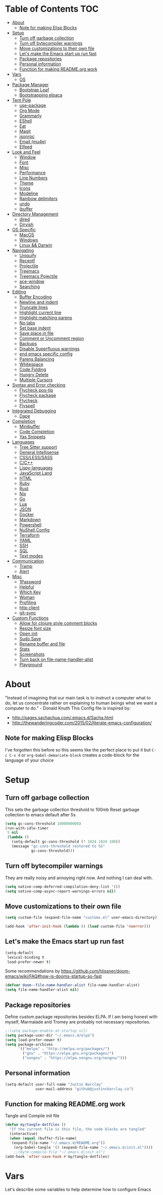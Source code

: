 [[./logo_512x512.png]]
* Table of Contents                                                      :TOC:
- [[#about][About]]
  - [[#note-for-making-elisp-blocks][Note for making Elisp Blocks]]
- [[#setup][Setup]]
  - [[#turn-off-garbage-collection][Turn off garbage collection]]
  - [[#turn-off-bytecompiler-warnings][Turn off bytecompiler warnings]]
  - [[#move-customizations-to-their-own-file][Move customizations to their own file]]
  - [[#lets-make-the-emacs-start-up-run-fast][Let's make the Emacs start up run fast]]
  - [[#package-repositories][Package repositories]]
  - [[#personal-information][Personal information]]
  - [[#function-for-making-readmeorg-work][Function for making README.org work]]
- [[#vars][Vars]]
  - [[#os][OS]]
- [[#package-manager][Package Manager]]
  - [[#bootstrap-leaf][Bootstrap Leaf]]
  - [[#bootstrapping-elpaca][Bootstrapping elpaca]]
- [[#tent-pole][Tent Pole]]
  - [[#use-package][use-package]]
  - [[#org-mode][Org Mode]]
  - [[#grammarly][Grammarly]]
  - [[#eshell][EShell]]
  - [[#eat][Eat]]
  - [[#magit][Magit]]
  - [[#jsonrpc][jsonrpc]]
  - [[#email-mu4e][Email (mu4e)]]
  - [[#elfeed][Elfeed]]
- [[#look-and-feel][Look and Feel]]
  - [[#window][Window]]
  - [[#font][Font]]
  - [[#misc][Misc]]
  - [[#performance][Performance]]
  - [[#line-numbers][Line Numbers]]
  - [[#theme][Theme]]
  - [[#icons][Icons]]
  - [[#modeline][Modeline]]
  - [[#rainbow-delimiters][Rainbow delimiters]]
  - [[#undo][undo]]
  - [[#ibuffer][ibuffer]]
- [[#directory-management][Directory Management]]
  - [[#dired][dired]]
  - [[#dirvish][Dirvish]]
- [[#os-specific][OS Specific]]
  - [[#macos][MacOS]]
  - [[#windows][Windows]]
  - [[#linux--darwin][Linux && Darwin]]
- [[#navigating][Navigating]]
  - [[#uniquify][Uniquify]]
  - [[#recentf][Recentf]]
  - [[#projectile][Projectile]]
  - [[#treemacs][Treemacs]]
  - [[#treemacs-pojectile][Treemacs Pojectile]]
  - [[#ace-window][ace-window]]
  - [[#searching][Searching]]
- [[#editing][Editing]]
  - [[#buffer-encoding][Buffer Encoding]]
  - [[#newline-and-indent][Newline and indent]]
  - [[#truncate-lines][Truncate lines]]
  - [[#highlight-current-line][Highlight current line]]
  - [[#highlight-matching-parens][Highlight matching parens]]
  - [[#no-tabs][No tabs]]
  - [[#set-base-indent][Set base indent]]
  - [[#save-place-in-file][Save place in file]]
  - [[#comment-or-uncomment-region][Comment or Uncomment region]]
  - [[#backups][Backups]]
  - [[#disable-superfluous-warnings][Disable Superfluous warnings]]
  - [[#end-emacs-specific-config][end emacs specific config]]
  - [[#parens-balancing][Parens Balancing]]
  - [[#whitespace][Whitespace]]
  - [[#code-folding][Code Folding]]
  - [[#hungry-delete][Hungry Delete]]
  - [[#multiple-cursors][Multiple Cursors]]
- [[#syntax-and-error-checking][Syntax and Error checking]]
  - [[#flycheck-pos-tip][Flycheck pos-tip]]
  - [[#flycheck-package][Flycheck package]]
  - [[#flycheck][Flycheck]]
  - [[#flyspell][Flyspell]]
- [[#integrated-debugging][Integrated Debugging]]
  - [[#dape][Dape]]
- [[#completion][Completion]]
  - [[#minibuffer][Minibuffer]]
  - [[#code-completion][Code Completion]]
  - [[#yas-snippets][Yas Snippets]]
- [[#languages][Languages]]
  - [[#tree-sitter-support][Tree Sitter support]]
  - [[#general-intellisense][General Intellisense]]
  - [[#csslesssass][CSS/LESS/SASS]]
  - [[#cc][C/C++]]
  - [[#lispy-languages][Lispy-languages]]
  - [[#javascript-land][JavaScript Land]]
  - [[#html][HTML]]
  - [[#ruby][Ruby]]
  - [[#rust][Rust]]
  - [[#nix][Nix]]
  - [[#go][Go]]
  - [[#lua][Lua]]
  - [[#json][JSON]]
  - [[#docker][Docker]]
  - [[#markdown][Markdown]]
  - [[#powershell][Powershell]]
  - [[#nushell-config][NuShell Config]]
  - [[#terraform][Terraform]]
  - [[#yaml][YAML]]
  - [[#ssh][SSH]]
  - [[#sql][SQL]]
  - [[#text-modes][Text modes]]
- [[#communication][Communication]]
  - [[#tramp][Tramp]]
  - [[#alert][Alert]]
- [[#misc-1][Misc]]
  - [[#1password][1Password]]
  - [[#helpful][Helpful]]
  - [[#which-key][Which Key]]
  - [[#woman][Woman]]
  - [[#profiling][Profiling]]
  - [[#http-client][http client]]
  - [[#git-sync][git-sync]]
- [[#custom-functions][Custom Functions]]
  - [[#allow-for-clojure-style-comment-blocks][Allow for clojure style comment blocks]]
  - [[#resize-font-size][Resize font size]]
  - [[#open-init][Open init]]
  - [[#sudo-save][Sudo Save]]
  - [[#rename-buffer-and-file][Rename buffer and file]]
  - [[#stats][Stats]]
  - [[#screenshots][Screenshots]]
  - [[#turn-back-on-file-name-handler-alist][Turn back on file-name-handler-alist]]
  - [[#playground][Playground]]

* About
  "Instead of imagining that our main task is to instruct a computer what to do, let us concentrate rather on explaining to human beings what we want a computer to do." - Donald Knuth
  This Config file is inspired by:
  + [[http://pages.sachachua.com/.emacs.d/Sacha.html]]
  + [[http://thewanderingcoder.com/2015/02/literate-emacs-configuration/]]
** Note for making Elisp Blocks
I've forgotten this before so this seems like the perfect place to put it but ~C-c C-v d~ or ~org-babel-demarcate-block~ creates a code-block for the language of your choice
* Setup
** Turn off garbage collection
This sets the garbage collection threshold to 100mb
Reset garbage collection to emacs default after 5s
#+BEGIN_SRC emacs-lisp :tangle early-init.el
  (setq gc-cons-threshold 1000000000)
  (run-with-idle-timer
   5 nil
   (lambda ()
     (setq-default gc-cons-threshold (* 1024 1024 100))
     (message "gc-cons-threshold restored to %S"
              gc-cons-threshold)))
#+END_SRC
** Turn off bytecompiler warnings
They are really noisy and annoying right now. And nothing I can deal with.
#+begin_src emacs-lisp
  (setq native-comp-deferred-compilation-deny-list '())
  (setq native-comp-async-report-warnings-errors nil)
#+end_src
** Move customizations to their own file
#+begin_src emacs-lisp :tangle early-init.el
(setq custom-file (expand-file-name "customs.el" user-emacs-directory))

(add-hook 'after-init-hook (lambda () (load custom-file 'noerror)))
#+end_src

** Let's make the Emacs start up run fast
#+BEGIN_SRC emacs-lisp
  (setq-default
   lexical-binding t
   load-prefer-newer t)
#+END_SRC

Some recommendations by https://github.com/hlissner/doom-emacs/wiki/FAQ#how-is-dooms-startup-so-fast
#+BEGIN_SRC emacs-lisp
(defvar doom--file-name-handler-alist file-name-handler-alist)
(setq file-name-handler-alist nil)
#+END_SRC

** Package repositories
Define custom package repositories besides ELPA. If I am being honest with myself, Marmalade and Tromey are probably not necessary repositories.

#+BEGIN_SRC emacs-lisp :tangle early-init.el
  ;;(setq package-enable-at-startup nil)
  (setq package-user-dir "~/.emacs.d/elpa")
  (setq load-prefer-newer t)
  (setq package-archives
        '(("melpa" . "http://melpa.org/packages/")
          ("gnu" . "https://elpa.gnu.org/packages/")
          ("nongnu" . "https://elpa.nongnu.org/nongnu/")))

#+END_SRC
** Personal information
#+BEGIN_SRC emacs-lisp
  (setq-default user-full-name "Justin Barclay"
                user-mail-address "github@justincbarclay.ca")
#+END_SRC

** Function for making README.org work
Tangle and Compile init file
#+BEGIN_SRC emacs-lisp :tangle early-init.el
  (defun my/tangle-dotfiles ()
    "If the current file is this file, the code blocks are tangled"
    (interactive)
    (when (equal (buffer-file-name)
     (expand-file-name "~/.emacs.d/README.org"))
      (org-babel-tangle '() (expand-file-name "~/.emacs.d/init.el"))))
      ;;(byte-compile-file "~/.emacs.d/init.el")
  (add-hook 'after-save-hook #'my/tangle-dotfiles)
#+END_SRC

* Vars
Let's describe some variables to help determine how to configure Emacs
** OS
#+BEGIN_SRC emacs-lisp :tangle early-init.el
  (defvar jb/os-linux-p (eq system-type 'gnu/linux))
  (defvar jb/os-windows-p (eq system-type 'windows-nt))
  (defvar jb/os-macos-p (eq system-type 'darwin))
#+END_SRC
* Package Manager
I've decided to experiment with a completely new package manager. The main purpose of this is to better work with git repositories as the main source of packaging system, without relying on quelpa as that can inhibit load times.
** Bootstrap Leaf
#+begin_src emacs-lisp :tangle no
;; <leaf-install-code>
(eval-and-compile
  (customize-set-variable
   'package-archives '(("org" . "https://orgmode.org/elpa/")
                       ("melpa" . "https://melpa.org/packages/")
                       ("gnu" . "https://elpa.gnu.org/packages/")))
  (package-initialize)
  (unless (package-installed-p 'leaf)
    (package-refresh-contents)
    (package-install 'leaf))

  (leaf leaf-keywords
    :ensure t
    :init
    ;; optional packages if you want to use :hydra, :el-get, :blackout,,,
    (leaf el-get :ensure t)
    (leaf blackout :ensure t)
    :config
    ;; initialize leaf-keywords.el
    (leaf-keywords-init)))
;; </leaf-install-code>

;; Now you can use leaf!
(leaf leaf-tree :ensure t)
(leaf leaf-convert :ensure t)
#+end_src

** Bootstrapping elpaca
#+begin_src emacs-lisp :tangle nil
  (defvar elpaca-installer-version 0.6)
  (defvar elpaca-directory (expand-file-name "elpaca/" user-emacs-directory))
  (defvar elpaca-builds-directory (expand-file-name "builds/" elpaca-directory))
  (defvar elpaca-repos-directory (expand-file-name "repos/" elpaca-directory))
  (defvar elpaca-order '(elpaca :repo "https://github.com/progfolio/elpaca.git"
                                :ref nil
                                :files (:defaults "elpaca-test.el" (:exclude "extensions"))
                                :build (:not elpaca--activate-package)))
  (let* ((repo  (expand-file-name "elpaca/" elpaca-repos-directory))
         (build (expand-file-name "elpaca/" elpaca-builds-directory))
         (order (cdr elpaca-order))
         (default-directory repo))
    (add-to-list 'load-path (if (file-exists-p build) build repo))
    (unless (file-exists-p repo)
      (make-directory repo t)
      (when (< emacs-major-version 28) (require 'subr-x))
      (condition-case-unless-debug err
          (if-let ((buffer (pop-to-buffer-same-window "*elpaca-bootstrap*"))
                   ((zerop (call-process "git" nil buffer t "clone"
                                         (plist-get order :repo) repo)))
                   ((zerop (call-process "git" nil buffer t "checkout"
                                         (or (plist-get order :ref) "--"))))
                   (emacs (concat invocation-directory invocation-name))
                   ((zerop (call-process emacs nil buffer nil "-Q" "-L" "." "--batch"
                                         "--eval" "(byte-recompile-directory \".\" 0 'force)")))
                   ((require 'elpaca))
                   ((elpaca-generate-autoloads "elpaca" repo)))
              (progn (message "%s" (buffer-string)) (kill-buffer buffer))
            (error "%s" (with-current-buffer buffer (buffer-string))))
        ((error) (warn "%s" err) (delete-directory repo 'recursive))))
    (unless (require 'elpaca-autoloads nil t)
      (require 'elpaca)
      (elpaca-generate-autoloads "elpaca" repo)
      (load "./elpaca-autoloads")))
  (add-hook 'after-init-hook #'elpaca-process-queues)
  (elpaca `(,@elpaca-order))

  ;; Install use-package support
  (elpaca elpaca-use-package
    ;; Enable :elpaca use-package keyword.
    (elpaca-use-package-mode)
    ;; Assume :elpaca t unless otherwise specified.
    (setq elpaca-use-package-by-default t))

  ;; Block until current queue processed.
  (elpaca-wait)
#+end_src

* Tent Pole
For big emacs packages, that help define the experience of Emacs itself
** use-package
I use Jon Wiegley's [[https://github.com/jwiegley/use-package][use-package]] for dependency management.
Let's bootstrap use-package so it can download everything else as we need it.
*** Performance improvements
It's a god send, UsePackage landed in Emacs master, no bootstrapping required, just up and go.
#+BEGIN_SRC emacs-lisp
  (require 'use-package)
  (setq use-package-always-ensure t)
  (setq use-package-verbose nil)
  (setq use-package-always-defer t)
  (setq use-package-enable-imenu-support t)

;;  (use-package bind-key)                ;; if you use any :bind variant
#+END_SRC
*** Generate reports based on use-package
#+BEGIN_SRC emacs-lisp
(setq use-package-compute-statistics t)
(setq use-package-minimum-reported-time 0.01)
#+END_SRC

*** Using use-package
The plan is to use a copious amount of deferral to speed up emacs boot time.
Use the :init keyword to execute code before a package is loaded. It accepts one or more forms, up until the next keyword
:config can be used to execute code after a package is loaded.
The :ensure keyword causes the package(s) to be installed automatically if not already present on your system (set (setq use-package-always-ensure t))
You can override package deferral with the :demand keyword. Thus, even if you use :bind, using :demand will force loading to occur immediately and not establish an autoload for the bound key.
In almost all cases you don't need to manually specify :defer t. This is implied whenever :bind or :mode or :interpreter is used.
*** Make sure gpg-keys are up to date
#+BEGIN_SRC emacs-lisp
(use-package gnu-elpa-keyring-update)
#+END_SRC
*** Supporting built in features
As stolen from [[https://github.com/progfolio/.emacs.d/blob/cff07d4454d327a4df1915a2cdf8ac6bc5dfde23/init.org?plain=1#L276][progfolio]]
#+begin_src elisp
(defmacro use-feature (name &rest args)
  "Like `use-package' but accounting for asynchronous installation.
  NAME and ARGS are in `use-package'."
  (declare (indent defun))
  `(use-package ,name
     :ensure nil
     ,@args))
#+end_src

*** Debugging
The :disabled keyword can turn off a module you're having difficulties with, or stop loading something you're not using at the present time:
#+BEGIN_SRC emacs-lisp :tangle no
  (use-package ess-site
    :disabled
    :commands R)
#+END_SRC
When byte-compiling your .emacs file, disabled declarations are omitted from the output entirely, to accelerate startup times.
*** Benchmark-init
This is hidden here to load right after we have use-package to be able to benchmark startup
#+BEGIN_SRC emacs-lisp :tangle no
  (use-package benchmark-init
    :demand t
    :init
    (benchmark-init/activate)
    :config
    ;; To disable collection of benchmark data after init is done.
    (add-hook 'window-setup-hook 'benchmark-init/deactivate))
#+END_SRC
** Org Mode
:PROPERTIES:
:header-args:
:END:
Org config used from https://github.com/zamansky/dotemacs/commit/0d1f8ad89ab3e69cb9320811c5ec63409880eadd
*** Org
#+BEGIN_SRC emacs-lisp
  (use-package org
    :defer t
    :bind
    (("C-c a" . org-agenda)
     ("C-c c" . org-capture))
    :init
    (global-unset-key "\C-c\C-v\C-c")
    :hook (org-mode . visual-line-mode)
    :config
    (setq org-src-tab-acts-natively nil)
    (defun jb/org-narrow-to-parent ()
      "Narrow buffer to the current subtree."
      (interactive)
      (widen)
      (org-up-element)
      (save-excursion
        (save-match-data
          (org-with-limited-levels
           (narrow-to-region
            (progn
              (org-back-to-heading t) (point))
            (progn (org-end-of-subtree t t)
                   (when (and (org-at-heading-p) (not (eobp))) (backward-char 1))
                   (point)))))))
    (defun jb/org-clear-results ()
      (interactive)
      (org-babel-remove-result-one-or-many 't))
    (defun run-org-block ()
      (interactive)
      (save-excursion
        (goto-char
         (org-babel-find-named-block
          (completing-read "Code Block: " (org-babel-src-block-names))))
        (org-babel-execute-src-block-maybe)))
    (setq org-agenda-files (list (concat org-directory "/personal/calendar.org")
                                 (concat org-directory "/work/calendar.org")
                                 (concat org-directory "/personal/tasks.org")
                                 (concat org-directory "/work/tasks.org"))
          org-todo-keywords
          '((sequence "TODO(t)" "INPROGRESS(i)" "|" "DONE(d)")
            ("WAITING(w@/!)" "HOLD(h@/!)" "|" "CANCELLED(c@/!)" "PHONE" "MEETING"))

          org-todo-keyword-faces
          '(("TODO" :foreground "red" :weight regular)
            ("INPROGRESS" :foreground "blue" :weight regular)
            ("DONE" :foreground "forest green" :weight regular)
            ("WAITING" :foreground "orange" :weight regular)
            ("BLOCKED" :foreground "magenta" :weight regular)
            ("CANCELLED" :foreground "forest green" :weight regular))
          org-log-into-drawer 't
          org-startup-truncated nil
          org-default-notes-file (concat org-directory "/notes.org")
          org-export-html-postamble nil
          org-hide-leading-stars 't
          org-startup-folded 'overview
          org-startup-indented 't)
    ;; `org-babel-do-load-languages' significantly slows loading time,
    ;; so let's run this well after we've loaded
    (run-at-time "1 min" nil (lambda ()
                               (org-babel-do-load-languages 'org-babel-load-languages
                                                            '((shell . t)
                                                              (dot . t)
                                                              (js . t)
                                                              (sql . t)
                                                              (python . t)
                                                              (ruby . t))))))
#+END_SRC

*** Org Contrib
#+begin_src emacs-lisp
  (use-package org-contrib
    :after org)
#+end_src

*** ox-md
#+begin_src emacs-lisp
  (use-feature ox-md
    :after org)
#+end_src

*** Org-bullets
#+BEGIN_SRC emacs-lisp :tangle no
  (use-package org-bullets
    :hook (org-mode . org-bullets-mode))
#+END_SRC

*** org-pdftools
Before we can install org-pdftools, we need to install pdf-tools
#+BEGIN_SRC emacs-lisp :tangle no
(use-package pdf-tools)
#+END_SRC

Now that we have that installed we can pull in org-pdftools from github
#+BEGIN_SRC emacs-lisp :tangle no
  (use-package org-pdftools
     :ensure nil
     :elpaca  (org-pdftools
               :fetcher git
               :url "https://github.com/fuxialexander/org-pdftools.git"
               :upgrade nil))
#+END_SRC

*** Ob-Restclient
#+BEGIN_SRC emacs-lisp
  (use-package ob-restclient
    :config
    (org-babel-do-load-languages
     'org-babel-load-languages
     '((restclient . t))))
#+END_SRC
*** Org-toc
After the installation, every time you’ll be saving an org file, the first headline with a :TOC: tag will be updated with the current table of contents.

To add a TOC tag, you can use the command org-set-tags-command (C-c C-q).

In addition to the simple :TOC: tag, you can also use the following tag formats:

    :TOC_2: - sets the max depth of the headlines in the table of contents to 2 (the default)
    :TOC_2_gh: - sets the max depth as in above and also uses the GitHub-style hrefs in the table of contents (this style is default). The other supported href style is ‘org’, which is the default org style.

You can also use @ as separator, instead of _.
#+BEGIN_SRC emacs-lisp
  (use-package toc-org
    :hook (org-mode . toc-org-mode))
#+END_SRC
*** SVG Tag Mode
#+begin_src emacs-lisp
  (use-package svg-tag-mode)
#+end_src
*** Org Modern
#+begin_src emacs-lisp
  (use-package org-modern
    :hook (org-mode . org-modern-mode))
#+end_src

*** Org-re-reveal
Creating presentation using org mode and the web
#+BEGIN_SRC emacs-lisp
  (use-package org-re-reveal)
#+END_SRC
*** Org-tree-slide
A presentation mode directly in Emacs and Org Mode
#+BEGIN_SRC emacs-lisp
  (use-package org-tree-slide
    :config
    (progn
      (org-tree-slide-presentation-profile)
      (setq org-tree-slide-slide-in-effect nil
            org-tree-slide-skip-done nil
            org-tree-slide-header nil)))

#+END_SRC

*** Custom Org Functions
These functions expand on the abilities of org-babel and ob-restclient mode and
as such need both of these modes loaded before they'll work.
#+BEGIN_SRC emacs-lisp
  ;; generated-curl-command is used to communicate state across several function calls
  (setq generated-curl-command nil)

  (defvar org-babel-default-header-args:restclient-curl
    `((:results . "raw"))
    "Default arguments for evaluating a restclient block.")

  ;; Lambda function reified to a named function, stolen from restclient
  (defun gen-restclient-curl-command (method url headers entity)
    (let ((header-args
           (apply 'append
                  (mapcar (lambda (header)
                            (list "-H" (format "%s: %s" (car header) (cdr header))))
                          headers))))
      (setq generated-curl-command
            (concat
             "#+BEGIN_SRC sh\n"
             "curl "
             (mapconcat 'shell-quote-argument
                        (append '("-i")
                                header-args
                                (list (concat "-X" method))
                                (list url)
                                (when (> (string-width entity) 0)
                                  (list "-d" entity)))
                        " ")
             "\n#+END_SRC"))))

  (defun org-babel-execute:restclient-curl (body params)
    "Execute a block of Restclient code to generate a curl command with org-babel.
  This function is called by `org-babel-execute-src-block'"
    (message "executing Restclient source code block")
    (with-temp-buffer
      (let ((results-buffer (current-buffer))
            (restclient-same-buffer-response t)
            (restclient-same-buffer-response-name (buffer-name))
            (display-buffer-alist
             (cons
              '("\\*temp\\*" display-buffer-no-window (allow-no-window . t))
              display-buffer-alist)))

        (insert (buffer-name))
        (with-temp-buffer
          (dolist (p params)
            (let ((key (car p))
                  (value (cdr p)))
              (when (eql key :var)
                (insert (format ":%s = %s\n" (car value) (cdr value))))))
          (insert body)
          (goto-char (point-min))
          (delete-trailing-whitespace)
          (goto-char (point-min))
          (restclient-http-parse-current-and-do 'gen-restclient-curl-command))
        generated-curl-command)))

  ;; Make it easy to interactively generate curl commands
  (defun jb/gen-curl-command ()
    (interactive)
    (let ((info (org-babel-get-src-block-info)))
      (if (equalp "restclient" (car info))
          (org-babel-execute-src-block t (cons "restclient-curl"
                                               (cdr info)))
          (message "I'm sorry, I can only generate curl commands for a restclient block."))))
#+END_SRC
*** Organize your life
This section includes tooling for organizing ones work or personal life. Generally the tools and setup is pretty straight forward but should that not be the case I'll add more details about the purpose and how to use.
**** Org Agenda customizations
#+BEGIN_SRC emacs-lisp
  (use-feature org-agenda
    :config
    (defun air-org-skip-subtree-if-priority (priority)
      "Skip an agenda subtree if it has a priority of PRIORITY.

  PRIORITY may be one of the characters ?A, ?B, or ?C."
      (let ((subtree-end (save-excursion (org-end-of-subtree t)))
            (pri-value (* 1000 (- org-lowest-priority priority)))
            (pri-current (org-get-priority (thing-at-point 'line t))))
        (if (= pri-value pri-current)
            subtree-end
          nil)))
    ;; (setq initial-buffer-choice (lambda () (org-agenda nil "d")
    ;;                               (buffer-find "*Org Agenda*")))
    (setq org-agenda-window-setup 'only-window
          org-agenda-custom-commands
          '(("d" "Today"
             ((tags-todo "SCHEDULED<\"<+1d>\"&PRIORITY=\"A\"" ;Priority tasks available to do today
                         ((org-agenda-skip-function
                           '(org-agenda-skip-entry-if 'todo 'done))
                          (org-agenda-overriding-header "High-priority unfinished tasks:")))
              (agenda "" ((org-agenda-span 'day)
                          (org-scheduled-delay-days -14)
                          (org-agenda-overriding-header "Schedule")))
              (tags-todo "SCHEDULED<\"<+1d>\"" ;All tasks available today
                         ((org-agenda-skip-function
                           '(or (org-agenda-skip-entry-if 'done)
                                (air-org-skip-subtree-if-priority ?A)))
                          (org-agenda-overriding-header "Tasks:"))))))))
#+END_SRC
***** elegant-agenda-mode
#+begin_src emacs-lisp
  (use-package elegant-agenda-mode
    :hook '(org-agenda-mode . elegant-agenda-mode))
#+end_src

**** org-alert
Have alerts pop up from your org agenda
#+BEGIN_SRC emacs-lisp
(use-package org-alert)
#+END_SRC

**** DOCT
Declarative Org Capture Templates
#+BEGIN_SRC emacs-lisp
    (use-package doct
      :commands (doct)
      :init (setq org-capture-templates
                  (doct '(("Personal" :keys "p" :children
                           (("Todo"   :keys "t"
                             :template ("* TODO %^{Description}"
                                        "SCHEDULED: %U")
                             :headline "Tasks" :file "~/org/personal/tasks.org")
                            ("Notes"  :keys "n"
                             :template ("* %^{Description}"
                                        ":PROPERTIES:"
                                        ":Created: %U"
                                        ":END:")
                             :headline "Notes" :file "~/org/personal/tasks.org")
                            ("Appointment"  :keys "a"
                             :template ("* %^{Description}"
                                        "SCHEDULED: %T"
                                        ":PROPERTIES:"
                                        ":calendar-id: justincbarclay@gmail.com"
                                        ":END:")
                             :file "~/org/personal/calendar.org")
                            ("Emails" :keys "e"
                             :template "* TODO [#A] Reply: %a :@home:"
                             :headline "Emails" :file "~/org/personal/tasks.org")))

                          ("Work"    :keys "w"
                           :children
                           (("Todo"  :keys "t"
                             :template ("* TODO %^{Description}"
                                        ":PROPERTIES:"
                                        ":Scheduled: %U"
                                        ":END:")
                             :headline "Tasks" :file "~/org/work/tasks.org")
                            ("Notes"  :keys "n"
                             :template ("* %^{Description}"
                                        ":PROPERTIES:"
                                        ":Created: %U"
                                        ":END:")
                             :headline "Notes" :file "~/org/work/tasks.org")
                            ("Emails" :keys "e"
                             :template "* TODO [#A] Reply: %a :@work:"
                             :headline "Emails" :file "~/org/work/tasks.org")
                            ("Trello" :keys "r"
                             :template ("* TODO [#B] %a " "SCHEDULED: %U")
                             :headline "Tasks" :file "~/org/work/tasks.org")
                            ("Appointment"  :keys "a"
                             :template ("* %^{Description}"
                                        "SCHEDULED: %T"
                                        ":PROPERTIES:"
                                        ":calendar-id: justin.barclay@tidalmigrations.com"
                                        ":END:")
                             :file "~/org/work/calendar.org")))))))
#+END_SRC

**** Org-gcal
#+BEGIN_SRC emacs-lisp
  (use-package org-gcal
    :init
    (setq org-gcal-client-id (getenv "CALENDAR_CLIENT_ID")
          org-gcal-client-secret (getenv "CALENDAR_CLIENT_SECRET")
          org-gcal-file-alist '(("justincbarclay@gmail.com" . "~/org/personal/calendar.org")
                                ("justin.barclay@tidalmigrations.com" . "~/org/work/calendar.org"))))
#+END_SRC
**** Org Fancy Priorities
Change priority cookies from alphanumeric cookies into symbols and explicitly colours them
#+BEGIN_SRC emacs-lisp
  (use-package org-fancy-priorities
    :hook
    (org-mode . org-fancy-priorities-mode)
    :config
    '((?A :foreground "red" )
      (?B :foreground "orange")
      (?C :foreground "blue"))
    (setq org-fancy-priorities-list '("⚡" "⬆" "⬇" "☕")))
#+END_SRC
*** Org Roam
#+begin_src emacs-lisp
(use-package org-roam
  :init
  (setq org-roam-v2-ack t)
  :custom
  (org-roam-directory "~/dev/diary")
  (org-roam-completion-everywhere t)
  :bind (("C-c n l" . org-roam-buffer-toggle)
         ("C-c n f" . org-roam-node-find)
         ("C-c n i" . org-roam-node-insert))
  :config
  (org-roam-setup))
#+end_src
**** Org Roam UI
#+begin_src emacs-lisp
(use-package org-roam-ui
    :after org-roam
    :config
    (setq org-roam-ui-sync-theme t
          org-roam-ui-follow t
          org-roam-ui-update-on-save t
          org-roam-ui-open-on-start t))
#+end_src

** Grammarly
#+begin_src emacs-lisp
(use-package flycheck-grammarly)
#+end_src
*** lsp
#+begin_src emacs-lisp
  (use-package lsp-grammarly
    :custom
    (lsp-grammarly-dialect "canadian"))
#+end_src

** EShell
#+BEGIN_SRC emacs-lisp
(use-feature eshell
  :config
  (progn
    (eval-after-load 'esh-opt
      '(progn
         (require 'em-prompt)
         (require 'em-term)
         (require 'em-cmpl)
         (setenv "PAGER" "cat")
         (add-to-list 'eshell-visual-commands "ssh")
         (add-to-list 'eshell-visual-commands "htop")
         (add-to-list 'eshell-visual-commands "top")
         (add-to-list 'eshell-visual-commands "tail")
         (add-to-list 'eshell-visual-commands "vim")
         (add-to-list 'eshell-visual-commands "npm")

         (add-to-list 'eshell-command-completions-alist
                      '("gunzip" "gz\\'"))
         (add-to-list 'eshell-command-completions-alist
                      '("tar" "\\(\\.tar|\\.tgz\\|\\.tar\\.gz\\)\\'"))))))
#+END_SRC
** Eat
#+begin_src emacs-lisp
  (use-package eat
    :init
    (add-hook 'eshell-load-hook #'eat-eshell-mode)
    :hook (eat-mode . (lambda () (setq display-line-numbers nil))))
#+end_src

** Magit
#+begin_src elisp
(use-package transient)
#+end_src

#+BEGIN_SRC emacs-lisp
  ;; Magit is an Emacs interface to Git.
  ;; (It's awesome)
  ;; https://github.com/magit/magit
  (use-package magit
    :commands magit-get-top-dir
    ;; :ensure-system-package git
    :bind (("C-c g" . magit-status))
    :init
    (progn
      ;; magit extensions

      ;; make magit status go full-screen but remember previous window
      ;; settings
      ;; from: http://whattheemacsd.com/setup-magit.el-01.html
      (defadvice magit-status (around magit-fullscreen activate)
        (window-configuration-to-register :magit-fullscreen)
        ad-do-it
        (delete-other-windows))

      ;; Close popup when commiting - thios stops the commit window
      ;; hanging around
      ;; From: http://git.io/rPBE0Q
      (defadvice git-commit-commit (after delete-window activate)
        (delete-window))

      (defadvice git-commit-abort (after delete-window activate)
        (delete-window))

      ;; these two force a new line to be inserted into a commit window,
      ;; which stops the invalid style showing up.
      ;; From: http://git.io/rPBE0Q
      (defun magit-commit-mode-init ()
        (when (looking-at "\n")
          (open-line 1)))

      (add-hook 'git-commit-mode-hook 'magit-commit-mode-init))
    :config
    (progn
      ;; restore previously hidden windows
          ;; major mode for editing `git rebase -i`
      (defadvice magit-quit-window (around magit-restore-screen activate)
        (let ((current-mode major-mode))
          ad-do-it
          ;; we only want to jump to register when the last seen buffer
          ;; was a magit-status buffer.
          (when (eq 'magit-status-mode current-mode)
            (jump-to-register :magit-fullscreen))))

      (defun magit-maybe-commit (&optional show-options)
        "Runs magit-commit unless prefix is passed"
        (interactive "P")
        (if show-options
            (magit-key-mode-popup-committing)
          (magit-commit)))
      (define-key magit-mode-map "c" 'magit-maybe-commit)

      ;; Customizing transients
      ;; This gives us the option to override local branch
      (transient-insert-suffix 'magit-pull "-r" '("-f" "Overwrite local branch" "--force"))
      ;; magit settings
      (setq
       ;; don't put "origin-" in front of new branch names by default
       magit-default-tracking-name-function 'magit-default-tracking-name-branch-only
       ;; open magit status in same window as current buffer
       magit-status-buffer-switch-function 'switch-to-buffer
       ;; highlight word/letter changes in hunk diffs
       magit-diff-refine-hunk t
       ;; ask me if I want to include a revision when rewriting
       magit-rewrite-inclusive 'ask
       ;; ask me to save buffers
       magit-save-some-buffers nil
       ;; pop the process buffer if we're taking a while to complete
       magit-process-popup-time 10
       ;; ask me if I want a tracking upstream
       magit-set-upstream-on-push 'askifnotset)))
#+END_SRC

*** Magit forges
#+BEGIN_SRC emacs-lisp
  (use-package forge
    :after magit
    :init
    (setq gnutls-algorithm-priority "NORMAL:-VERS-TLS1.3"))
#+END_SRC
*** Git-link
#+begin_src emacs-lisp
(use-package git-link)
#+end_src
** jsonrpc
#+begin_src emacs-lisp
(use-package jsonrpc)
#+end_src

** Email (mu4e)
#+begin_src emacs-lisp
  (use-feature mu4e
    :commands (mu4e)
    :functions (mu4e--server-filter)
    :bind (:map mu4e-headers-mode-map
                ("q" . kill-current-buffer))
    :config
    (setq
     mu4e-headers-skip-duplicates  t
     mu4e-view-show-images t
     mu4e-view-show-addresses t
     mu4e-compose-format-flowed nil
     mu4e-date-format "%y/%m/%d"
     mu4e-headers-date-format "%Y/%m/%d"
     mu4e-change-filenames-when-moving t
     mu4e-attachments-dir "~/Downloads"
     mu4e-use-fancy-chars 't
     mu4e-maildir       "~/Maildir/fastmail/"   ;; top-level Maildir
     ;; note that these folders below must start with /
     ;; the paths are relative to maildir root
     mu4e-refile-folder "/Archive"
     mu4e-sent-folder   "/Sent"
     mu4e-drafts-folder "/Drafts"
     mu4e-trash-folder  "/Trash"

     ;; this setting allows to re-sync and re-index mail
     ;; by pressing U
     mu4e-get-mail-command "mbsync -a"

     mu4e-completing-read-function 'completing-read
     message-send-mail-function   'smtpmail-send-it
     smtpmail-default-smtp-server "smtp.fastmail.com"
     smtpmail-smtp-server         "smtp.fastmail.com")

    (display-line-numbers-mode -1))
#+end_src

*** Mu4e Dashboard
#+begin_src emacs-lisp
  (use-package mu4e-dashboard
    :vc (:url "https://github.com/rougier/mu4e-dashboard")
    :bind ("C-c d" . mu4e-dashboard)
    :hook
    (mu4e-dashboard-mode . (lambda () (display-line-numbers-mode -1)))
    :custom
    (mu4e-dashboard-file "~/.emacs.d/dashboards/mu4e-dashboard.org")
    :config
    (defun mu4e-dashboard-edit ()
      (interactive)
      (let ((edit-buffer "*edit-mu4e-dashboard*"))
        (when (get-buffer "*edit-mu4e-dashboard*")
          (kill-buffer (get-buffer "*edit-mu4e-dashboard*")))
        (make-indirect-buffer (current-buffer) "*edit-mu4e-dashboard*")
        (switch-to-buffer-other-window (get-buffer "*edit-mu4e-dashboard*"))))
    (display-line-numbers-mode -1)
    (flyspell-mode -1))
#+end_src

*** Mu4e Theading
#+begin_src emacs-lisp
  (use-package mu4e-thread-folding
    :vc (:url "https://github.com/rougier/mu4e-thread-folding")
    :hook (mu4e-headers-mode . mu4e-thread-folding-mode)
    :config
    (add-to-list 'mu4e-header-info-custom
                 '(:empty . (:name "Empty"
                             :shortname ""
                             :function (lambda (msg) "  "))))
    :custom
    (mu4e-headers-fields '((:empty         .    2)
                           (:human-date    .   12)
                           (:flags         .    6)
                           (:mailing-list  .   10)
                           (:from          .   22)
                           (:subject       .   nil)))
    :bind (:map mu4e-headers-mode-map
                ("<tab>"     . mu4e-headers-toggle-at-point)
                ("<left>"    . mu4e-headers-fold-at-point)
                ("<S-left>"  . mu4e-headers-fold-all)
                ("<right>"   . mu4e-headers-unfold-at-point)
                ("<S-right>" . mu4e-headers-unfold-all)))
#+end_src

** Elfeed
#+begin_src elisp
  (use-package elfeed
   :custom
   (elfeed-feeds
        '(("http://nullprogram.com/feed/" emacs)
          ("https://sachachua.com/blog/feed/" emacs)
          ("https://macowners.club/posts/index.xml" emacs)
          ("https://fasterthanli.me/index.xml" tech rust)
          ("https://justinbarclay.ca/index.xml" mine)
          ("https://blog.1password.com/index.xml" security authentication)
          ("https://www.michaelgeist.ca/blog/feed/" canada law)
          ("https://popehat.substack.com/feed" law)
          ("https://www.joelonsoftware.com/feed/" tech)
          ("https://xeiaso.net/blog.rss" tech nix)
          ("https://byorgey.wordpress.com/feed/" functional-programming)
          ("https://mjg59.dreamwidth.org/" tech)
          ("https://oxide.computer/blog/feed" tech company))))
#+end_src

* Look and Feel
** Window
*** Natural colouring from emacs chrome
#+BEGIN_SRC emacs-lisp :tangle early-init.el
  (when jb/os-macos-p
    (setq default-frame-alist '((ns-appearance . dark) (ns-transparent-titlebar . t) (ns-appearance . 'nil))))
#+END_SRC

*** Simplify the UI
Remove the tool bar
#+BEGIN_SRC emacs-lisp :tangle early-init.el
(tool-bar-mode -1)
#+END_SRC

Remove the menu bar
#+BEGIN_SRC emacs-lisp :tangle early-init.el
  (menu-bar-mode -1)
#+END_SRC

Remove scroll bars
#+BEGIN_SRC emacs-lisp :tangle early-init.el
(when (fboundp 'scroll-bar-mode)
  (scroll-bar-mode -1))
#+END_SRC
*** Scrolling
#+begin_src emacs-lisp :tangle early-init.el
  (pixel-scroll-precision-mode 1)
#+end_src

*** Emacs should not take focus when it launches
#+BEGIN_SRC emacs-lisp :tangle early-init.el
  (when (display-graphic-p) ; Start full screen
    (add-to-list 'default-frame-alist '(fullscreen . t))
    (x-focus-frame nil))
#+END_SRC

*** Formatting window title
#+BEGIN_SRC emacs-lisp :tangle early-init.el
(setq-default frame-title-format "%b (%f)")
#+END_SRC
*** Precision Framing
Emacs keeps a margin between itself and other windows, but if we enable pixelwise resizing it keeps everything nice and snug
#+begin_src emacs-lisp :tangle early-init.el
  (setq frame-resize-pixelwise 't)
#+end_src

** Font
I'm a big fan of the Cascadia font from Microsoft lately. It's looks pretty good and has great ligature support.
#+BEGIN_SRC emacs-lisp :tangle early-init.el
  (set-face-attribute 'default nil
                      :family "CaskaydiaCove Nerd Font Mono" :height 170 :weight 'normal)
#+END_SRC

*** Ligatures

Ok we know our font supports ligatures, let's set that up.
#+BEGIN_SRC emacs-lisp
  (use-package ligature
    :defer t
    :config
    ;; Enable the "www" ligature in every possible major mode
    (ligature-set-ligatures 't '("www"))
    ;; Enable traditional ligature support in eww-mode, if the
    ;; `variable-pitch' face supports it
    (ligature-set-ligatures 'eww-mode '("ff" "fi" "ffi"))
    ;; Enable all Cascadia Code ligatures in programming modes
    (ligature-set-ligatures 'prog-mode '("|||>" "<|||" "<==>" "<!--" "####" "~~>" "***" "||=" "||>"
                                         ":::" "::=" "=:=" "===" "==>" "=!=" "=>>" "=<<" "=/=" "!=="
                                         "!!." ">=>" ">>=" ">>>" ">>-" ">->" "->>" "-->" "---" "-<<"
                                         "<~~" "<~>" "<*>" "<||" "<|>" "<$>" "<==" "<=>" "<=<" "<->"
                                         "<--" "<-<" "<<=" "<<-" "<<<" "<+>" "</>" "###" "#_(" "..<"
                                         "..." "+++" "/==" "///" "_|_" "www" "&&" "^=" "~~" "~@" "~="
                                         "~>" "~-" "**" "*>" "*/" "||" "|}" "|]" "|=" "|>" "|-" "{|"
                                         "[|" "]#" "::" ":=" ":>" ":<" "$>" "==" "=>" "!=" "!!" ">:"
                                         ">=" ">>" ">-" "-~" "-|" "->" "--" "-<" "<~" "<*" "<|" "<:"
                                         "<$" "<=" "<>" "<-" "<<" "<+" "</" "#{" "#[" "#:" "#=" "#!"
                                         "##" "#(" "#?" "#_" "%%" ".=" ".-" ".." ".?" "+>" "++" "?:"
                                         "?=" "?." "??" ";;" "/*" "/=" "/>" "//" "__" "~~" "(*" "*)"
                                         "\\\\" "://"))
    ;; Enables ligature checks globally in all buffers. You can also do it
    ;; per mode with `ligature-mode'.
    :init
    (global-ligature-mode t))
#+END_SRC

Lets improve our mapping for unicode-fonts
#+BEGIN_SRC emacs-lisp
(use-package unicode-fonts
   :defer 't
   :config
   (unicode-fonts-setup))
#+END_SRC

*** Emojis
We can not place this in early-init because it requires the GUI to be initialized
#+BEGIN_SRC emacs-lisp
  (cond
   (jb/os-macos-p
    (progn
      (set-fontset-font "fontset-default" 'symbol "Apple Color Emoji" nil 'prepend)
      (set-fontset-font "fontset-default" 'emoji "Apple Color Emoji" nil 'prepend)))
   ((or jb/os-linux-p
        jb/os-windows-p)
    (progn
      (set-fontset-font "fontset-default" 'symbol "Segoe UI Emoji" nil 'prepend)
      (set-fontset-font "fontset-default" 'emoji "Segoe UI Emoji" nil 'prepend)))
   nil)
#+END_SRC

** Misc
No cursor blinking, it's distracting
#+BEGIN_SRC emacs-lisp
(blink-cursor-mode 0)
#+END_SRC

#+BEGIN_SRC emacs-lisp :tangle early-init.el
  ;; These settings relate to how emacs interacts with your operating system
  (setq-default ;; makes killing/yanking interact with the clipboard
   select-enable-clipboard t

   ;; I'm actually not sure what this does but it's recommended?
   select-enable-primary t

   ;; Save clipboard strings into kill ring before replacing them.
   ;; When one selects something in another program to paste it into Emacs,
   ;; but kills something in Emacs before actually pasting it,
   ;; this selection is gone unless this variable is non-nil
   ;;save-interprogram-paste-before-kill nil ;; This is disabled because it crashes emacs.

   ;; Shows all options when running apropos. For more info,
   ;; https://www.gnu.org/software/emacs/manual/html_node/emacs/Apropos.html
   apropos-do-all t

   ;; Mouse yank commands yank at point instead of at click.
   mouse-yank-at-point t)
#+END_SRC

My name isn't "Tinker", so I don't need a bell.
#+BEGIN_SRC emacs-lisp :tangle early-init.el
(setq-default ring-bell-function 'ignore)
#+END_SRC

#+BEGIN_SRC emacs-lisp :tangle early-init.el
;; Changes all yes/no questions to y/n type
(fset 'yes-or-no-p 'y-or-n-p)

;; shell scripts
(setq-default sh-basic-offset 2)
(setq-default sh-indentation 2)

;; No need for ~ files when editing
(setq-default create-lockfiles nil)

;; Go straight to scratch buffer on startup
(setq-default inhibit-startup-message t)
#+END_SRC

Note:
Disabling the BPA makes redisplay faster, but might produce incorrect
display reordering of bidirectional text with embedded parentheses
#+BEGIN_SRC emacs-lisp :tangle early-init.el
(setq bidi-inhibit-bpa t)
#+END_SRC

We want to unbind ~C-l~ so we can use it later
#+begin_src emacs-lisp
(keymap-global-unset "C-l")
#+end_src

** Performance
Increase the size of read-process-output-max from default of 4k to 1Mb
#+BEGIN_SRC emacs-lisp :tangle early-init.el
  (setq-default read-process-output-max (* 1024 1024)) ;; 1mb
#+END_SRC

** Line Numbers
As of Emacs 26.0 we have native, perfomant, support for line numbers
#+BEGIN_SRC emacs-lisp :tangle early-init.el
(global-display-line-numbers-mode)
(set-default 'display-line-numbers-type 't)
(set-default 'display-line-numbers-current-absolute 't)
#+END_SRC

** Theme
*** Elegant Emacs
#+begin_src emacs-lisp :tangle no
  (use-package nano-theme
    :elpaca (nano-theme :type git :host github :repo "rougier/nano-theme"))
#+end_src

*** Lambda Themes
#+begin_src emacs-lisp :tangle no
(use-package lambda-themes
  :elpaca (:type git :host github :repo "lambda-emacs/lambda-themes")
  :custom
  (lambda-themes-set-italic-comments nil)
  (lambda-themes-set-italic-keywords nil)
  (lambda-themes-set-variable-pitch nil)
  :config
  ;; load preferred theme
  (load-theme 'lambda-light))
#+end_src
*** Catpuccin
#+begin_src emacs-lisp
(use-package catppuccin-theme
  :init (load-theme 'catppuccin t))
#+end_src

*** Add on doom theme
#+begin_src emacs-lisp :tangle no
  (use-package doom-everblush-theme
    :elpaca (doom-everblush-theme :type git :host github :repo "Everblush/doomemacs"))
#+end_src

*** Doom Themes
Let's use Doom's version instead
#+BEGIN_SRC emacs-lisp
  (use-package doom-themes)
#+END_SRC

** Icons
*** Nerd Icons
#+begin_src emacs-lisp
(use-package nerd-icons)
#+end_src

**** Completion
#+begin_src emacs-lisp
(use-package nerd-icons-completion
  :after (nerd-icons marginalia)
  :hook (marginalia-mode . nerd-icons-completion-marginalia-setup)
  :config
  (nerd-icons-completion-mode))
#+end_src
**** iBuffer
#+begin_src emacs-lisp
(use-package nerd-icons-ibuffer
  :hook (ibuffer-mode . nerd-icons-ibuffer-mode))
#+end_src

** Modeline
*** Doom-modeline
#+BEGIN_SRC emacs-lisp
  (use-package doom-modeline
    :hook
    (emacs-startup . doom-modeline-mode)
    :custom
    (doom-modeline-buffer-file-name-style 'relative-to-project))
#+END_SRC
*** Feline
#+begin_src emacs-lisp
(use-package feline
  :config (feline-mode)
  :custom
  (feline-line-prefix "L")
  (feline-column-prefix "C")
  (feline-mode-symbols
   '(emacs-lisp-mode "λ"
     python-mode "py"
     typescript-mode "ts"
     rustic-mode "🦀"
     rust-mode "🦀"
     zig-mode "🦎"
     scheme-mode "🐔")))
#+end_src

** Rainbow delimiters
#+BEGIN_SRC emacs-lisp
  (use-package rainbow-delimiters
    :hook (prog-mode . rainbow-delimiters-mode)
    :config
     (custom-set-faces
      '(rainbow-delimiters-depth-0-face ((t (:foreground "saddle brown"))))
      '(rainbow-delimiters-depth-1-face ((t (:foreground "dark orange"))))
      '(rainbow-delimiters-depth-2-face ((t (:foreground "deep pink"))))
      '(rainbow-delimiters-depth-3-face ((t (:foreground "chartreuse"))))
      '(rainbow-delimiters-depth-4-face ((t (:foreground "deep sky blue"))))
      '(rainbow-delimiters-depth-5-face ((t (:foreground "yellow"))))
      '(rainbow-delimiters-depth-6-face ((t (:foreground "orchid"))))
      '(rainbow-delimiters-depth-7-face ((t (:foreground "spring green"))))
      '(rainbow-delimiters-depth-8-face ((t (:foreground "sienna1"))))
      '(rainbow-delimiters-unmatched-face ((t (:foreground "black"))))))
#+END_SRC
** undo
*** Vundo
Sometimes you have to quickly jump through you undo-history
#+begin_src emacs-lisp
  (use-package vundo
    :custom
    (vundo-glyph-alist vundo-unicode-symbols))
#+end_src

*** undo-fu
#+begin_src emacs-lisp
(use-package undo-fu)
#+end_src
*** undo-fu-sessions
And sometimes you want that undo-history to persist over a couple of days
#+begin_src emacs-lisp
  (use-package undo-fu-session
    :init
    (undo-fu-session-global-mode)
    :custom
    (undo-fu-session-file-limit 10))
#+end_src

** ibuffer
*** ibuffer
Keybindings
We're prettying up ibuffer after

This code is liberally stolen from https://github.com/seagle0128/.emacs.d/blob/master/lisp/init-ibuffer.el (April 12, 2019)

#+BEGIN_SRC emacs-lisp
  (use-feature ibuffer
    :commands (ibuffer-current-buffer
               ibuffer-find-file
               ibuffer-do-sort-by-alphabetic)
    :bind ("C-x C-b" . ibuffer)
    :init
    (setq ibuffer-filter-group-name-face '(:inherit (font-lock-string-face bold)))
    (setq ibuffer-formats '((mark modified read-only locked
                                  " " (icon 2 2 :left :elide) (name 18 18 :left :elide)
                                  " " (size 9 -1 :right)
                                  " " (mode 16 16 :left :elide) " " filename-and-process)
                            (mark " " (name 16 -1) " " filename)))
    :config
    (with-eval-after-load 'consult
      (defalias 'ibuffer-find-file 'consult-find-file)))
#+END_SRC

*** ibuffer-projectile
#+BEGIN_SRC emacs-lisp
  (use-package ibuffer-projectile
    :init
    (add-hook 'ibuffer-hook
              (lambda ()
                (ibuffer-projectile-set-filter-groups)
                (unless (eq ibuffer-sorting-mode 'alphabetic)
                  (ibuffer-do-sort-by-alphabetic))))
    :config
    (setq ibuffer-projectile-prefix (concat
                                     (nerd-icons-octicon "nf-oct-file_directory"
                                                         :face ibuffer-filter-group-name-face
                                                         :v-adjust 0.1
                                                         :height 1.0)
                                     " ")))
#+END_SRC

* Directory Management
** dired
#+BEGIN_SRC emacs-lisp :tangle no
  (use-feature dired
    :bind (:map dired-mode-map
                ("RET" . dired-find-alternate-file)
                ("a" . dired-find-file)))
#+END_SRC
** Dirvish
#+begin_src emacs-lisp
  (use-package dirvish
    :custom
    ;; Go back home? Just press `bh'
    (dirvish-bookmark-entries
     '(("h" "~/" "Home")
       ("m" "~/dev/tidal/application-inventory/" "MMP")
       ("t" "~/dev/tidal/tidal-wave" "Tidal Wave")))
    ;; (dirvish-header-line-format '(:left (path) :right (free-space)))
    (dirvish-mode-line-format ; it's ok to place string inside
     '(:left (sort file-time " " file-size symlink) :right (omit yank index)))
    ;; Don't worry, Dirvish is still performant even you enable all these attributes
    (dirvish-attributes '(nerd-icons file-size collapse subtree-state vc-state git-msg))
    ;; Maybe the icons are too big to your eyes
    (dirvish-nerd-icons-height 0.8)
    ;; In case you want the details at startup like `dired'
    ;; (dirvish-hide-details nil)
    :config
    (dirvish-peek-mode)
    (dirvish-override-dired-mode)
    ;; Dired options are respected except a few exceptions, see *In relation to Dired* section above
    (setq dired-dwim-target t)
    (setq delete-by-moving-to-trash t)
    ;; Enable mouse drag-and-drop files to other applications
    (setq dired-mouse-drag-files t)                   ; added in Emacs 29
    (setq mouse-drag-and-drop-region-cross-program t) ; added in Emacs 29
    ;; Make sure to use the long name of flags when exists
    ;; eg. use "--almost-all" instead of "-A"
    ;; Otherwise some commands won't work properly
    (setq dired-listing-switches
          "-l --almost-all --human-readable --time-style=long-iso --group-directories-first --no-group")
    :bind
    ;; Bind `dirvish|dirvish-side|dirvish-dwim' as you see fit
    (("C-c f" . dirvish)
     ;; Dirvish has all the keybindings (except `dired-summary') in `dired-mode-map' already
     :map dirvish-mode-map
     ("a"   . dirvish-quick-access)
     ("f"   . dirvish-file-info-menu)
     ("y"   . dirvish-yank-menu)
     ("N"   . dirvish-narrow)
     ("^"   . dired-up-directory)
     ("h"   . dirvish-history-jump) ; remapped `describe-mode'
     ("s"   . dirvish-quicksort)    ; remapped `dired-sort-toggle-or-edit'
     ("TAB" . dirvish-subtree-toggle)
     ("M-n" . dirvish-history-go-forward)
     ("M-p" . dirvish-history-go-backward)
     ("M-l" . dirvish-ls-switches-menu)
     ("M-m" . dirvish-mark-menu)
     ("M-f" . dirvish-toggle-fullscreen)
     ("M-s" . dirvish-setup-menu)
     ("M-e" . dirvish-emerge-menu)
     ("M-j" . dirvish-fd-jump)))
#+end_src

* OS Specific
** MacOS
In OS X, when Emacs is started from the GUI it inherits a default set of environment variables. Let's fix that.
Currently turned off due to debugging issues
#+BEGIN_SRC emacs-lisp
  (use-package exec-path-from-shell
    :if jb/os-macos-p
    :defer 1
    :init
    (exec-path-from-shell-initialize)
    :custom
    (exec-path-from-shell-arguments '("-l")))
#+END_SRC
** Windows
#+BEGIN_SRC emacs-lisp
  (when jb/os-windows-p
    (setq package-check-signature nil)
    (require 'gnutls)
    (add-to-list 'gnutls-trustfiles (expand-file-name "~/.cert/cacert.pm"))
    (setq explicit-shell-file-name "c:/windows/system32/bash.exe")
    (setq shell-file-name "bash")
    (setq explicit-bash.exe-args '("--noediting" "--login" "-i"))
    (setenv "SHELL" shell-file-name)
    (add-hook 'comint-output-filter-functions 'comint-strip-ctrl-m))
#+END_SRC
** Linux && Darwin
#+BEGIN_SRC emacs-lisp
  (when (not jb/os-windows-p)
    (use-package envrc
      :defer 2
      :config
      (envrc-global-mode)))
#+END_SRC

* Navigating
** Uniquify
Ensure that buffers have unique file names
#+BEGIN_SRC emacs-lisp
(use-feature uniquify
  :config
  (setq uniquify-buffer-name-style 'forward))
#+END_SRC
** Recentf
Turn on recent file mode so that you can more easily switch to recently edited files when you first start emacs
#+BEGIN_SRC emacs-lisp
  (use-feature recentf
    :init
    (recentf-mode)
    :custom ((recentf-save-file (concat user-emacs-directory ".recentf"))
             (recentf-max-menu-items 40)))
#+END_SRC

** Projectile
#+BEGIN_SRC emacs-lisp
  (use-package projectile
    :defer 1
    :commands
    (projectile-find-file projectile-switch-project)
    :config
    (projectile-global-mode)
    (setq projectile-completion-system 'auto)
    (setq projectile-enable-caching t)
    (setq projectile-switch-project-action #'magit-status)

    (define-key projectile-mode-map (kbd "C-c p") '("projectile" . projectile-command-map))

    (defvar projectile-other-window-map
      (let ((map (make-sparse-keymap)))
        (define-key map (kbd "a") '("find-other-file-other-window" . projectile-find-other-file-other-window))
        (define-key map (kbd "b") '("switch-to-buffer-other-window" . projectile-switch-to-buffer-other-window))
        (define-key map (kbd "C-o") '("display-buffer" . projectile-display-buffer))
        (define-key map (kbd "d") '("find-dir-other-window" . projectile-find-dir-other-window))
        (define-key map (kbd "D") '("dired-other-window" . projectile-dired-other-window))
        (define-key map (kbd "f") '("find-file-other-window" . projectile-find-file-other-window))
        (define-key map (kbd "g") '("find-file-dwim-other-window" . projectile-find-file-dwim-other-window))
        (define-key map (kbd "t") '("find-implementation-or-test-other-window" . projectile-find-implementation-or-test-other-window))
        map))

    (defvar projectile-other-frame-map
      (let ((map (make-sparse-keymap)))
        (define-key map (kbd "a") '("find-other-file-other-frame" . projectile-find-other-file-other-frame))
        (define-key map (kbd "b") '("switch-to-buffer-other-frame" . projectile-switch-to-buffer-other-frame))
        (define-key map (kbd "d") '("find-dir-other-frame" . projectile-find-dir-other-frame))
        (define-key map (kbd "D") '("dired-other-frame" . projectile-dired-other-frame))
        (define-key map (kbd "f") '("find-file-other-frame" . projectile-find-file-other-frame))
        (define-key map (kbd "g") '("find-file-dwim-other-frame" . projectile-find-file-dwim-other-frame))
        (define-key map (kbd "t") '("find-implementation-or-test-other-frame" . projectile-find-implementation-or-test-other-frame))
        map))

    (defvar projectile-search-map
      (let ((map (make-sparse-keymap)))
        (define-key map (kbd "g") '("grep" . projectile-grep))
        (define-key map (kbd "r") '("ripgrep" . projectile-ripgrep))
        (define-key map (kbd "s") '("ag" . projectile-ag))
        (define-key map (kbd "x") '("find-references" . projectile-find-references))
        map))

    (which-key-add-keymap-based-replacements projectile-command-map
      "4" (cons "other-window" projectile-other-window-map)
      "5" (cons "other-frame" projectile-other-frame-map)
      "s" (cons "search" projectile-search-map)))
#+END_SRC

** Treemacs
#+BEGIN_SRC emacs-lisp :tangle no
  (use-package treemacs
    :config
    (progn
      (setq treemacs-follow-after-init          t
            treemacs-width                      35
            treemacs-indentation                2
            treemacs-git-integration            t
            treemacs-collapse-dirs              3
            treemacs-silent-refresh             nil
            treemacs-change-root-without-asking nil
            treemacs-sorting                    'alphabetic-desc
            treemacs-show-hidden-files          t
            treemacs-never-persist              nil
            treemacs-is-never-other-window      nil
            treemacs-goto-tag-strategy          'prefetch-index)
      (treemacs-follow-mode t)
      (treemacs-filewatch-mode t)
      (setq treemacs-icons-hash (make-hash-table :size 200 :test #'equal)
            treemacs-icon-fallback (concat
                                    "  "
                                    (nerd-icons-faicon "nf-fa-file_o"
                                                       :face 'nerd-icons-dsilver
                                                       :height 0.9
                                                       :v-adjust -0.05)
                                    " ")
            treemacs-icon-text treemacs-icon-fallback)
      (dolist (item nerd-icons/octicon-alist)
        (let* ((extension (car item))
               (func (cadr item))
               (args (append (list (caddr item))
                             '(:height 0.9 :v-adjust -0.05)
                             (cdddr item)))
               (icon (apply func args))
               (key (s-replace-all '(("^" . "") ("\\" . "") ("$" . "") ("." . "")) extension))
               (value (concat "  " icon " ")))
          (ht-set! treemacs-icons-hash (s-replace-regexp "\\?" "" key) value)
          (ht-set! treemacs-icons-hash (s-replace-regexp ".\\?" "" key) value))))
    :bind
    (:map global-map
          ([f8]        . treemacs-toggle)
          ("M-0"       . treemacs-select-window)))
#+END_SRC
** Treemacs Pojectile
#+BEGIN_SRC emacs-lisp :tangle no
  (use-package treemacs-projectile
    :config
    (setq treemacs-header-function #'treemacs-projectile-create-header))
#+END_SRC
** ace-window
Allows one to switch to a buffer based by using numbers, instead of cycling with ~C-x o~. ~ace-window~ only kicks in if there are more than two buffers open.
#+begin_src emacs-lisp
  (use-package ace-window
    :bind ("C-x o" . ace-window))
#+end_src

** Searching
#+begin_src emacs-lisp
  (use-package rg)
#+end_src

* Editing
General config to make editing text feel nice
#+begin_src emacs-lisp
(use-package emacs
  :ensure nil  
  :config
#+end_src
** Buffer Encoding
#+begin_src emacs-lisp
  (prefer-coding-system 'utf-8)
  (set-default-coding-systems 'utf-8)
  (set-terminal-coding-system 'utf-8)
  (set-keyboard-coding-system 'utf-8)
#+end_src

** Newline and indent
#+BEGIN_SRC emacs-lisp
  (define-key global-map (kbd "RET") 'newline-and-indent)
#+END_SRC
** Truncate lines
#+BEGIN_SRC emacs-lisp
  (set-default 'truncate-lines t)
#+END_SRC
** Highlight current line
#+BEGIN_SRC emacs-lisp
  (global-hl-line-mode 1)
#+END_SRC
** Highlight matching parens
#+BEGIN_SRC emacs-lisp
  (show-paren-mode 1)
#+END_SRC
** No tabs
#+BEGIN_SRC emacs-lisp
  (setq-default indent-tabs-mode nil)
#+END_SRC
** Set base indent
#+BEGIN_SRC emacs-lisp
  (setq-default tab-width 2)

  (setq-default c-basic-offset 2)
#+END_SRC

** Save place in file
Remember where point was when I come back to a file
#+BEGIN_SRC emacs-lisp
  (save-place-mode 1)
  ;; keep track of saved places in ~/.emacs.d/places
  (setq save-place-file (concat user-emacs-directory "places"))
#+END_SRC
** Comment or Uncomment region
#+BEGIN_SRC emacs-lisp
  (global-set-key (kbd "C-;") 'comment-or-uncomment-region)
#+END_SRC
** Backups
Emacs can automatically create backup files. This tells Emacs to put all backups in ~/.emacs.d/backups. More [[http://www.gnu.org/software/emacs/manual/html_node/elisp/Backup-Files.html][info]].
#+BEGIN_SRC emacs-lisp
  (setq backup-directory-alist `(("." . ,(concat user-emacs-directory
                                                 "backups"))))
  (setq auto-save-default nil)
#+END_SRC
** Disable Superfluous warnings
#+begin_src emacs-lisp
  (setq-default warning-suppress-log-types '((copilot copilot-no-mode-indent)))
#+end_src

** end emacs specific config
#+begin_src emacs-lisp
)
#+end_src

** Parens Balancing
#+BEGIN_SRC emacs-lisp
  (use-package smartparens
    :hook (prog-mode . smartparens-mode)
    :bind (:map smartparens-mode-map ("M-<backspace>" . 'backward-kill-word)))
#+END_SRC

Config
#+begin_src emacs-lisp
  (use-feature smartparens-config
    :after smartparens)
#+end_src

** Whitespace
Emacs doesn’t handle trailing spaces or anything like that very well by default, it’s far too aggressive for my tastes, so we’ll use ws-butler to fix this.
#+BEGIN_SRC emacs-lisp
  (use-package ws-butler
    :commands (ws-butler-mode)
    :hook (prog-mode . ws-butler-mode))
#+END_SRC
** Code Folding
Emacs by default doesn't have a good story for folding text so we have to add one.
#+BEGIN_SRC emacs-lisp
(use-package origami
  :bind ("C-<tab>" . origami-recursively-toggle-node)
  :hook (prog-mode . origami-mode))
#+END_SRC

** Hungry Delete
#+BEGIN_SRC emacs-lisp
  (use-package hungry-delete
    :hook (prog-mode . global-hungry-delete-mode))
#+END_SRC

** Multiple Cursors
Thank you Magnar Sveen!
I've put this at the top, because I use this almost everyday and wish it existed in more places.
#+BEGIN_SRC emacs-lisp
(use-package multiple-cursors
  :bind
  (("C->" . mc/mark-next-like-this)
   ("C-<" . mc/mark-previous-like-this))
  :commands (mc/mark-next-like-this mc/mark-previous-like-this))
#+END_SRC

* Syntax and Error checking
** Flycheck pos-tip
Load this before we load Flycheck
#+BEGIN_SRC emacs-lisp
(use-package flycheck-pos-tip)
#+END_SRC
** Flycheck package
#+begin_src elisp
(use-package flycheck-package
  :init
  (use-package package-lint))
#+end_src

** Flycheck
#+BEGIN_SRC emacs-lisp
  (use-package flycheck
    :init
    ;; (flycheck-define-checker less-stylelint
    ;;   "A LESS syntax and style checker using stylelint.

    ;; See URL `http://stylelint.io/'."
    ;;   :command ("stylelint"
    ;;             (eval flycheck-stylelint-args)
    ;;             (option-flag "--quiet" flycheck-stylelint-quiet)
    ;;             (when flycheck-stylelintrc (config-file "--config" flycheck-stylelintrc)))
    ;;   :standard-input t
    ;;   :error-parser flycheck-parse-stylelint
    ;;   :predicate flycheck-buffer-nonempty-p
    ;;   :modes (less-css-mode))
    (global-flycheck-mode)
    :custom
    (flycheck-javascript-eslint-executable "eslint_d")
    (flycheck-typescript-tslint-executable "eslint_d")
    (flycheck-check-syntax-automatically '(save mode-enabled))
    (flycheck-standard-error-navigation nil)
    :config
    (require 'flycheck-pos-tip)
    (when 'display-graphic-p (selected-frame)
          (eval-after-load 'flycheck
            (flycheck-pos-tip-mode))))
#+END_SRC

** Flyspell
#+BEGIN_SRC emacs-lisp
  (use-feature flyspell
    :hook ((prog-mode . flyspell-prog-mode)
           (text-mode . flyspell-mode))
    ;; :config (setq flyspell-issue-message-flag nil)
    )
#+END_SRC

* Integrated Debugging
#+begin_src emacs-lisp
  (use-package dap-mode
    :hook (go-ts-mode . (require 'dap-dlv-go)))
#+end_src
** Dape
#+begin_src emacs-lisp :tangle no
  (use-package dape
    :elpaca (:fetcher git
    :url "https://github.com/svaante/dape"))

#+end_src

* Completion
** Minibuffer
*** Vertico
#+begin_src emacs-lisp
  (use-package vertico
    :init
    (vertico-mode)
    :bind (:map vertico-map
                ("<escape>" . #'keyboard-escape-quit))
    :config
    (vertico-multiform-mode)

    ;; Custom candidate transforms
    (defun +completion-category-highlight-files (cand)
      (let ((len (length cand)))
        (when (and (> len 0)
                   (eq (aref cand (1- len)) ?/))
          (add-face-text-property 0 len 'dired-directory 'append cand)))
      cand)

    (defun +completion-category-highlight-commands (cand)
      (let ((len (length cand)))
        (when (and (> len 0)
                   (with-current-buffer (nth 1 (buffer-list)) ; get buffer before minibuffer
                     (or (eq major-mode (intern cand)) ; check major mode
                         (seq-contains-p local-minor-modes (intern cand))
                         (seq-contains-p global-minor-modes (intern cand))))) ; check minor modes
          (add-face-text-property 0 len '(:foreground "red") 'append cand))) ; choose any color or face you like
      cand)

    (defun +completion-category-truncate-files (cand)
      (if-let ((type (get-text-property 0 'multi-category cand))
               ((eq (car-safe type) 'file))
               (response (ivy-rich-switch-buffer-shorten-path cand 30)))
          response
        cand))

    ;; Custom sorters
    (defun sort-directories-first (files)
      (setq files (vertico-sort-history-length-alpha files))
      (nconc (seq-filter (lambda (x) (string-suffix-p "/" x)) files)
             (seq-remove (lambda (x) (string-suffix-p "/" x)) files)))

    ;; Extend vertico-multiform abilities
    (defvar +vertico-transform-functions nil)
    (defun +vertico-transform (args)
      (dolist (fun (ensure-list +vertico-transform-functions) args)
        (setcar args (funcall fun (car args)))))
    (advice-add #'vertico--format-candidate :filter-args #'+vertico-transform)

    (setq vertico-multiform-commands
          '((describe-symbol (vertico-sort-function . vertico-sort-alpha))))

    (setq vertico-multiform-categories
          '((symbol (vertico-sort-function . vertico-sort-alpha))
            (command (+vertico-transform-functions . +completion-category-highlight-commands))
            (file (vertico-sort-function . sort-directories-first)
                  (+vertico-transform-functions . +completion-category-highlight-files))
            (multi-category (+vertico-transform-functions . +completion-category-truncate-files)))))
#+end_src

***** savehist
Save minibuffer history for better integration with orderless
#+begin_src emacs-lisp
  (use-feature savehist
    :init
    (savehist-mode))
#+end_src

***** Marginalia
Marginalia looks  and acts great, however as an old grey(ing) beard, I got used to some of the aesthetics of `ivy-rich` so I would like to bring some of these back.
#+begin_src emacs-lisp
  (defun ivy-rich-switch-buffer-user-buffer-p (buffer)
    "Check whether BUFFER-NAME is a user buffer."
    (let ((buffer-name
           (if (stringp buffer)
               buffer
             (buffer-name buffer))))
      (not (string-match "^\\*" buffer-name))))

  (defun ivy-rich--local-values (buffer args)
    (let ((buffer (get-buffer buffer)))
      (if (listp args)
          (mapcar #'(lambda (x) (buffer-local-value x buffer)) args)
        (buffer-local-value args buffer))))

  (defun ivy-rich-switch-buffer-indicators (candidate)
    (let* ((buffer (get-buffer candidate))
           (process-p (get-buffer-process buffer)))
      (cl-destructuring-bind
          (filename directory read-only)
          (ivy-rich--local-values candidate '(buffer-file-name default-directory buffer-read-only))
        (let ((modified (if (and (buffer-modified-p buffer)
                                 (null process-p)
                                 (ivy-rich-switch-buffer-user-buffer-p candidate))
                            "*"
                          ""))
              (readonly (if (and read-only (ivy-rich-switch-buffer-user-buffer-p candidate))
                            "!"
                          ""))
              (process (if process-p
                           "&"
                         ""))
              (remote (if (file-remote-p (or filename directory))
                          "@"
                        "")))
          (format "%s%s%s%s" remote readonly modified process)))))

  (defun ivy-rich-switch-buffer-shorten-path (file len)
    "Shorten the path of FILE until the length of FILE <= LEN.
    For example, a path /a/b/c/d/e/f.el will be shortened to
       /a/…/c/d/e/f.el
    or /a/…/d/e/f.el
    or /a/…/e/f.el
    or /a/…/f.el."
    (if (> (length file) len)
        (let ((new-file (replace-regexp-in-string "/?.+?/\\(\\(…/\\)?.+?\\)/.*" "…" file nil nil 1)))
          (if (string= new-file file)
              file
            (ivy-rich-switch-buffer-shorten-path new-file len)))
      file))

  (defun +marginalia-buffer-get-directory-name (cand)
    (let ((name (buffer-file-name cand)))
      (if name
          (file-name-directory name)
        (buffer-local-value 'list-buffers-directory cand))))

  (defun +marginalia-display-project-name (cand)
    (if-let ((dir (+marginalia-buffer-get-directory-name cand))
             (message dir))
        (projectile-project-name
         (projectile-project-root dir))
      "-"))

  (defun +marginalia-category-truncate-files (cand)
    (if-let ((type (get-text-property 0 'multi-category cand))
             ((eq (car-safe type) 'file)))
        (ivy-rich-switch-buffer-shorten-path cand 30)
      cand))

  (defun +marginalia-truncate-helper (cand)
    (if-let ((func (alist-get (vertico--metadata-get 'category)
                              +marginalia-truncation-func-overrides))
                 (shortened-candidate (funcall func cand)))
        shortened-candidate
      cand))
#+end_src

#+begin_src emacs-lisp
  (use-package marginalia
    :config
    (setq marginalia-max-relative-age 0)
    (setq marginalia-align 'left)
    (defvar +marginalia-truncation-func-overrides
      `((file . ,#'+marginalia-category-truncate-files)
        (multi-category . ,#'+marginalia-category-truncate-files))
      "Alist mapping category to truncate functions.")

    (defun marginalia--align (cands)
    "Align annotations of CANDS according to `marginalia-align'."
    (cl-loop for (cand . ann) in cands do
             (when-let (align (text-property-any 0 (length ann) 'marginalia--align t ann))
               (setq marginalia--cand-width-max
                     (max marginalia--cand-width-max
                          (+ (string-width (+marginalia-truncate-helper cand))
                             (compat-call string-width ann 0 align))))))
    (setq marginalia--cand-width-max (* (ceiling marginalia--cand-width-max
                                                 marginalia--cand-width-step)
                                        marginalia--cand-width-step))
    (cl-loop for (cand . ann) in cands collect
             (progn
               (when-let (align (text-property-any 0 (length ann) 'marginalia--align t ann))
                 (put-text-property
                  align (1+ align) 'display
                  `(space :align-to
                          ,(pcase-exhaustive marginalia-align
                             ('center `(+ center ,marginalia-align-offset))
                             ('left `(+ left ,(+ marginalia-align-offset marginalia--cand-width-max 2)))
                             ('right `(+ right ,(+ marginalia-align-offset 1
                                                   (- (compat-call string-width ann 0 align)
                                                      (string-width ann)))))))
                  ann))
               (list (+marginalia-truncate-helper cand) "" ann))))

    (defun marginalia-annotate-buffer (cand)
      "Annotate buffer CAND with modification status, file name and major mode."
      (when-let (buffer (get-buffer cand))
        (marginalia--fields
         ((file-size-human-readable (buffer-size buffer)) :face 'marginalia-number :width -10)
         ((ivy-rich-switch-buffer-indicators buffer) :face 'error :width 3)
         ((+marginalia-display-project-name buffer) :face 'success :width 15)
         ((ivy-rich-switch-buffer-shorten-path
           (+marginalia-buffer-get-directory-name
            buffer)
           30)
          :face 'marginalia-file-name))))
    :bind
    (("M-A" . marginalia-cycle))
    :init
    (marginalia-mode))
#+end_src

***** Orderless
#+begin_src emacs-lisp
  (use-package orderless
    :config
    (defun prot-orderless-literal-dispatcher (pattern _index _total)
      "Literal style dispatcher using the equals sign as a suffix.
  It matches PATTERN _INDEX and _TOTAL according to how Orderless
  parses its input."
      (when (string-suffix-p "=" pattern)
        `(orderless-literal . ,(substring pattern 0 -1))))
    :custom

    (completion-styles '(orderless basic))      ; Use orderless
    (completion-category-overrides
     '((file (styles basic ; For `tramp' hostname completion with `vertico'
                     partial-completion
                     orderless))))
    (orderless-component-separator 'orderless-escapable-split-on-space)

    (orderless-matching-styles
     '(orderless-literal
       orderless-prefixes
       orderless-initialism
       orderless-regexp))

    (orderless-style-dispatchers '(prot-orderless-literal-dispatcher)))
#+end_src

***** Consult
#+begin_src emacs-lisp
  (use-package consult
    ;; Replace bindings. Lazily loaded due by `use-package'.
    :bind ;; C-c bindings (mode-specific-map)
    (("C-c h" . consult-history)
    ("C-c m" . consult-mode-command)
    ("C-c k" . consult-kmacro)
    ("C-s" . consult-line)
    ;; C-x bindings (ctl-x-map)
    ("C-x M-:" . consult-complex-command)     ;; orig. repeat-complex-command
    ("C-x b" . consult-buffer)                ;; orig. switch-to-buffer
    ("C-x r b" . consult-bookmark)            ;; orig. bookmark-jump
    ;; Custom M-# bindings for fast register access
    ("M-#" . consult-register-load)
    ("M-'" . consult-register-store)          ;; orig. abbrev-prefix-mark (unrelated)
    ("C-M-#" . consult-register)
    ;; Other custom bindings
    ("M-y" . consult-yank-pop)                ;; orig. yank-pop
    ("<help> a" . consult-apropos)            ;; orig. apropos-command
    ;; M-g bindings (goto-map)
    ("M-g g" . consult-goto-line)             ;; orig. goto-line
    ("M-g M-g" . consult-goto-line)           ;; orig. goto-line
    ("M-g o" . consult-outline)               ;; Alternative: consult-org-heading
    ;; M-s bindings (search-map)
    ("M-s d" . consult-find)
    ("M-s D" . consult-locate)
    ("M-s r" . consult-ripgrep)

    ("M-s u" . consult-focus-lines))

    ;; Enable automatic preview at point in the *Completions* buffer. This is
    ;; relevant when you use the default completion UI.
    :hook (completion-list-mode . consult-preview-at-point-mode)

    :init
    ;; Optionally configure the register formatting. This improves the register
    ;; preview for `consult-register', `consult-register-load',
    ;; `consult-register-store' and the Emacs built-ins.
    (setq register-preview-delay 0.5
          register-preview-function #'consult-register-format)

    ;; Optionally tweak the register preview window.
    ;; This adds thin lines, sorting and hides the mode line of the window.
    (advice-add #'register-preview :override #'consult-register-window)

    ;; Use Consult to select xref locations with preview
    (setq xref-show-xrefs-function #'consult-xref
          xref-show-definitions-function #'consult-xref)

    ;; Configure other variables and modes in the :config section,
    ;; after lazily loading the package.
    :config

    ;; Optionally configure preview. The default value
    ;; is 'any, such that any key triggers the preview.
    ;; For some commands and buffer sources it is useful to configure the
    ;; :preview-key on a per-command basis using the `consult-customize' macro.
    (consult-customize
     consult-theme :preview-key '(:debounce 0.2 any)
     consult-ripgrep consult-git-grep consult-grep
     consult-bookmark consult-recent-file consult-xref
     consult--source-bookmark consult--source-file-register
     consult--source-recent-file consult--source-project-recent-file
     ;; :preview-key "M-."
     :preview-key '(:debounce 0.4 any))
    (autoload 'projectile-project-root "projectile")
    (setq consult-project-function (lambda (_) (projectile-project-root))))
#+end_src

***** Embark
#+begin_src emacs-lisp
(use-package embark
  :bind
  (("C-." . embark-act)         ;; pick some comfortable binding
   ("C-;" . embark-dwim)        ;; good alternative: M-.
   ("C-h B" . embark-bindings)) ;; alternative for `describe-bindings'

  :init

  ;; Optionally replace the key help with a completing-read interface
  (setq prefix-help-command #'embark-prefix-help-command)

  :config

  ;; Hide the mode line of the Embark live/completions buffers
  (add-to-list 'display-buffer-alist
               '("\\`\\*Embark Collect \\(Live\\|Completions\\)\\*"
                 nil
                 (window-parameters (mode-line-format . none)))))
#+end_src

Consult users will also want the embark-consult package.
#+begin_src emacs-lisp
(use-package embark-consult
  :after (embark consult)
  :demand t ; only necessary if you have the hook below
  ;; if you want to have consult previews as you move around an
  ;; auto-updating embark collect buffer
  :hook
  (embark-collect-mode . consult-preview-at-point-mode))
#+end_src

*** Ivy Ecosystem
As Stolen from http://cestlaz.github.io/posts/using-emacs-6-swiper/ (January 10, 2017)
it looks like counsel is a requirement for swiper
**** Ivy-rich
Let's pretty up ivy
This is stolen wholesale from Centaur Emacs. https://github.com/seagle0128/.emacs.d/blob/master/lisp/init-ivy.el
#+BEGIN_SRC emacs-lisp :tangle no
  (use-package ivy-rich
    :defines (all-the-icons-icon-alist
              all-the-icons-dir-icon-alist
              bookmark-alist)
    :functions (all-the-icons-icon-for-file
                all-the-icons-icon-for-mode
                all-the-icons-icon-family
                all-the-icons-match-to-alist
                all-the-icons-faicon
                all-the-icons-octicon
                all-the-icons-dir-is-submodule)
    :preface
    (defun ivy-rich-bookmark-name (candidate)
      (car (assoc candidate bookmark-alist)))

    (defun ivy-rich-buffer-icon (candidate)
      "Display buffer icons in `ivy-rich'."
      (when (display-graphic-p)
        (let* ((buffer (get-buffer candidate))
               (buffer-file-name (buffer-file-name buffer))
               (major-mode (buffer-local-value 'major-mode buffer))
               (icon (if (and buffer-file-name
                              (all-the-icons-match-to-alist buffer-file-name
                                                            all-the-icons-icon-alist))
                         (all-the-icons-icon-for-file (file-name-nondirectory buffer-file-name)
                                                      :height 0.9 :v-adjust -0.05)
                       (all-the-icons-icon-for-mode major-mode :height 0.9 :v-adjust -0.05))))
          (if (symbolp icon)
              (setq icon (all-the-icons-faicon "file-o" :face 'all-the-icons-dsilver :height 0.9 :v-adjust -0.05))
            icon))))

    (defun ivy-rich-file-icon (candidate)
      "Display file icons in `ivy-rich'."
      (when (display-graphic-p)
        (let* ((path (concat ivy--directory candidate))
               (file (file-name-nondirectory path))
               (icon (cond ((file-directory-p path)
                            (cond
                             ((and (fboundp 'tramp-tramp-file-p)
                                   (tramp-tramp-file-p default-directory))
                              (all-the-icons-octicon "file-directory" :height 0.93 :v-adjust 0.01))
                             ((file-symlink-p path)
                              (all-the-icons-octicon "file-symlink-directory" :height 0.93 :v-adjust 0.01))
                             ((all-the-icons-dir-is-submodule path)
                              (all-the-icons-octicon "file-submodule" :height 0.93 :v-adjust 0.01))
                             ((file-exists-p (format "%s/.git" path))
                              (all-the-icons-octicon "repo" :height 1.0 :v-adjust -0.01))
                             (t (let ((matcher (all-the-icons-match-to-alist candidate all-the-icons-dir-icon-alist)))
                                  (apply (car matcher) (list (cadr matcher) :height 0.93 :v-adjust 0.01))))))
                           ((string-match "^/.*:$" path)
                            (all-the-icons-material "settings_remote" :height 0.9 :v-adjust -0.2))
                           ((not (string-empty-p file))
                            (all-the-icons-icon-for-file file :height 0.9 :v-adjust -0.05)))))
          (if (symbolp icon)
              (setq icon (all-the-icons-faicon "file-o" :face 'all-the-icons-dsilver :height 0.9 :v-adjust -0.05))
            icon))))
    :hook ((ivy-mode . ivy-rich-mode)
           (ivy-rich-mode . (lambda ()
                              (setq ivy-virtual-abbreviate
                                    (or (and ivy-rich-mode 'abbreviate) 'name)))))
    :init
    ;; For better performance
    (setq ivy-rich-parse-remote-buffer nil)

    (setq ivy-rich-display-transformers-list
          '(ivy-switch-buffer
            (:columns
             ((ivy-rich-buffer-icon)
              (ivy-rich-candidate (:width 30))
              (ivy-rich-switch-buffer-size (:width 7))
              (ivy-rich-switch-buffer-indicators (:width 4 :face error :align right))
              (ivy-rich-switch-buffer-major-mode (:width 12 :face warning))
              (ivy-rich-switch-buffer-project (:width 15 :face success))
              (ivy-rich-switch-buffer-path (:width (lambda (x) (ivy-rich-switch-buffer-shorten-path x (ivy-rich-minibuffer-width 0.3))))))
             :predicate
             (lambda (cand) (get-buffer cand)))
            ivy-switch-buffer-other-window
            (:columns
             ((ivy-rich-buffer-icon)
              (ivy-rich-candidate (:width 30))
              (ivy-rich-switch-buffer-size (:width 7))
              (ivy-rich-switch-buffer-indicators (:width 4 :face error :align right))
              (ivy-rich-switch-buffer-major-mode (:width 12 :face warning))
              (ivy-rich-switch-buffer-project (:width 15 :face success))
              (ivy-rich-switch-buffer-path (:width (lambda (x) (ivy-rich-switch-buffer-shorten-path x (ivy-rich-minibuffer-width 0.3))))))
             :predicate
             (lambda (cand) (get-buffer cand)))
            counsel-switch-buffer
            (:columns
             ((ivy-rich-buffer-icon)
              (ivy-rich-candidate (:width 30))
              (ivy-rich-switch-buffer-size (:width 7))
              (ivy-rich-switch-buffer-indicators (:width 4 :face error :align right))
              (ivy-rich-switch-buffer-major-mode (:width 12 :face warning))
              (ivy-rich-switch-buffer-project (:width 15 :face success))
              (ivy-rich-switch-buffer-path (:width (lambda (x) (ivy-rich-switch-buffer-shorten-path x (ivy-rich-minibuffer-width 0.3))))))
             :predicate
             (lambda (cand) (get-buffer cand)))
            persp-switch-to-buffer
            (:columns
             ((ivy-rich-buffer-icon)
              (ivy-rich-candidate (:width 30))
              (ivy-rich-switch-buffer-size (:width 7))
              (ivy-rich-switch-buffer-indicators (:width 4 :face error :align right))
              (ivy-rich-switch-buffer-major-mode (:width 12 :face warning))
              (ivy-rich-switch-buffer-project (:width 15 :face success))
              (ivy-rich-switch-buffer-path (:width (lambda (x) (ivy-rich-switch-buffer-shorten-path x (ivy-rich-minibuffer-width 0.3))))))
             :predicate
             (lambda (cand) (get-buffer cand)))
            counsel-M-x
            (:columns
             ((counsel-M-x-transformer (:width 50))
              (ivy-rich-counsel-function-docstring (:face font-lock-doc-face))))
            counsel-describe-function
            (:columns
             ((counsel-describe-function-transformer (:width 50))
              (ivy-rich-counsel-function-docstring (:face font-lock-doc-face))))
            counsel-describe-variable
            (:columns
             ((counsel-describe-variable-transformer (:width 50))
              (ivy-rich-counsel-variable-docstring (:face font-lock-doc-face))))
            counsel-find-file
            (:columns
             ((ivy-rich-file-icon)
              (ivy-read-file-transformer)))
            counsel-file-jump
            (:columns
             ((ivy-rich-file-icon)
              (ivy-rich-candidate)))
            counsel-dired
            (:columns
             ((ivy-rich-file-icon)
              (ivy-read-file-transformer)))
            counsel-dired-jump
            (:columns
             ((ivy-rich-file-icon)
              (ivy-rich-candidate)))
            counsel-git
            (:columns
             ((ivy-rich-file-icon)
              (ivy-rich-candidate)))
            counsel-recentf
            (:columns
             ((ivy-rich-file-icon)
              (ivy-rich-candidate (:width 0.8))
              (ivy-rich-file-last-modified-time (:face font-lock-comment-face))))
            counsel-bookmark
            (:columns
             ((ivy-rich-bookmark-type)
              (ivy-rich-bookmark-name (:width 40))
              (ivy-rich-bookmark-info)))
            counsel-projectile-switch-project
            (:columns
             ((ivy-rich-file-icon)
              (ivy-rich-candidate)))
            counsel-projectile-find-file
            (:columns
             ((ivy-rich-file-icon)
              (counsel-projectile-find-file-transformer)))
            counsel-projectile-find-dir
            (:columns
             ((ivy-rich-file-icon)
              (counsel-projectile-find-dir-transformer)))
            treemacs-projectile
            (:columns
             ((ivy-rich-file-icon)
              (ivy-rich-candidate))))))
#+END_SRC

**** Ivy
#+BEGIN_SRC emacs-lisp :tangle no
  (use-package ivy
    :hook (after-init . ivy-mode)
    :config
    (progn
      (setq ivy-use-virtual-buffers t)
      (setq ivy-initial-inputs-alist nil)
      (counsel-mode)
      (ivy-rich-mode)))
#+END_SRC

**** Counsel
#+BEGIN_SRC emacs-lisp :tangle no
  (use-package counsel
    :after ivy
    :config
    (setq counsel-grep-base-command
          "rg -i -M 120 --no-heading --line-number --color never '%s' %s")
    (setq ivy-initial-inputs-alist nil)
    :bind
    (("M-x" . counsel-M-x)
      ("C-x C-f" . counsel-find-file)
      ("C-c p f" . counsel-projectile-find-file)
      ("C-c p d" . counsel-projectile-find-dir)
      ("C-c p p" . counsel-projectile-switch-project)
      ("<f1> f" . counsel-describe-function)
      ("<f1> v" . counsel-describe-variable)
      ("<f1> l" . counsel-load-library)
      ("<f2> i" . counsel-info-lookup-symbol)
      ("<f2> u" . counsel-unicode-char)
      ("C-c k" . counsel-rg)))
#+END_SRC
**** swiper
#+BEGIN_SRC emacs-lisp :tangle no
  (use-package swiper :tangle no
    :after ivy
    :bind ("C-s" . swiper))
#+END_SRC
** Code Completion
*** Corfu
:PROPERTIES:
:header-args:
:END:
#+begin_src emacs-lisp
  (use-package corfu
    :init
    (global-corfu-mode)
    :hook (corfu-mode . corfu-popupinfo-mode)
    :config
    (setq corfu-auto-delay 0.1
          corfu-auto 't
          corfu-auto-prefix 2
          corfu-min-width 40
          corfu-min-height 20)

    ;; You can also enable Corfu more generally for every minibuffer, as
    ;; long as no other completion UI is active. If you use Mct or
    ;; Vertico as your main minibuffer completion UI, the following
    ;; snippet should yield the desired result.
    (defun corfu-enable-always-in-minibuffer ()
      "Enable Corfu in the minibuffer if Vertico/Mct are not active."
      (unless (or (bound-and-true-p mct--active) ; Useful if I ever use MCT
                  (bound-and-true-p vertico--input))
        (setq-local corfu-auto nil) ; Ensure auto completion is disabled
        (corfu-mode 1)))
    (custom-set-faces '(corfu-current ((t :inherit region :background "#2d2844"))))
    (custom-set-faces '(corfu-popupinfo ((t :inherit corfu-default))))
    (add-hook 'minibuffer-setup-hook #'corfu-enable-always-in-minibuffer 1))
#+end_src

**** Cape
Cape adds some more completion backends for us, allowing us to get file and dabbrev completions where appropriate. We also have the possibility of using company completions with some helper functions given from cape.
#+begin_src emacs-lisp
(use-package cape
  :init
  ;; Add `completion-at-point-functions', used by `completion-at-point'.
  (add-to-list 'completion-at-point-functions #'cape-dabbrev)
  (add-to-list 'completion-at-point-functions #'cape-file))
#+end_src

**** Kind Icon
Things are always better when they are prettier, let's add icons to our in buffer completions and make them pretty. Nothing requires kind-icon, so nothing really brings it into scope. So, we can't just stuff everything into config. We need a way to trigger calling, and loading, kind-icons. So, we add kind-icon to corfu's formatters within the init block.
#+begin_src emacs-lisp
  (use-package kind-icon
    :init
    (add-to-list 'corfu-margin-formatters #'kind-icon-margin-formatter)
    :custom
    (kind-icon-default-face 'corfu-default)  ; Have background color be the same as `corfu' face background
    (kind-icon-default-style '(:padding 0 :stroke 0 :margin 0 :radius 0 :height 0.8 :scale 1.0)))
#+end_src
*** Company
:PROPERTIES:
:header-args: :tangle no
:END:
#+BEGIN_SRC emacs-lisp
(use-package company
    :init
    (global-company-mode t)
    :commands (compant-manual-begin)
    :bind ("C-<tab>" . company-manual-begin)
    :config
    (setq company-tooltip-align-annotations t
          company-minimum-prefix-length 1
          company-idle-delay 0))
    ;;(add-to-list 'company-backends 'company-emoji))
#+END_SRC
** Yas Snippets
#+begin_src elisp
  (use-package yasnippet
    :hook (prog-mode . yas-minor-mode))
#+end_src
**** Additional Snippets
#+begin_src emacs-lisp
  (use-package yasnippet-snippets
    :after yasnippet)
#+end_src
**** Yasnippet capf
#+begin_src emacs-lisp :tangle no
  (use-package yasnippet-capf
    :commands yas-capf-minor-mode
    :elpaca (:type git :host github :repo "justinbarclay/yasnippet-capf")
    :init
    (add-hook 'yas-minor-mode-hook #'yas-capf-minor-mode))
#+end_src

* Languages
Major mode customizations
** Tree Sitter support
#+begin_src emacs-lisp
  (use-feature treesit
    :config
    (setq-default treesit-font-lock-level 4))
#+end_src
*** Treesit Auto
We want automatic fall back and to have manually manage `treesit-language-source-alist`.
#+begin_src emacs-lisp
  (use-package treesit-auto
    :if (and (require 'treesit)
             (treesit-available-p))
    :defer 1
    :commands (make-treesit-auto-recipe)
    :custom
    (treesit-auto-install 'prompt)
    :init
    (add-to-list 'treesit-auto-recipe-list (make-treesit-auto-recipe
                                            :lang 'nu
                                            :ts-mode 'nushell-ts-mode
                                            :remap 'nushell-mode
                                            :url "https://github.com/nushell/tree-sitter-nu"
                                            :ext "\\.nu\\'"))
    :config
    (global-treesit-auto-mode))
#+end_src
*** Combobulate
Better movement through treesitter
#+begin_src emacs-lisp :tangle no
  (use-package combobulate
    :elpaca (:type git :host github :repo "mickeynp/combobulate")
    :hook (prog-mode . combobulate-mode)
    :custom (combobulate-js-ts-enable-auto-close-tag . nil))
#+end_src

** General Intellisense
*** copilot
#+begin_src emacs-lisp :tangle no
  (use-package copilot
    :after jsonrpc
    :vc (copilot :url "https://github.com/zerolfx/copilot.el")
    :hook (prog-mode . copilot-mode)
    :bind (:map copilot-completion-map
                ("<tab>" . 'copilot-accept-completion)
                ("TAB" . 'copilot-accept-completion)
                ("C-TAB" . 'copilot-accept-completion-by-word)
                ("C-<tab>" . 'copilot-accept-completion-by-word)))
#+end_src

*** LSP-Mode
:PROPERTIES:
:header-args:
:END:
#+BEGIN_SRC emacs-lisp
  (use-package lsp-mode
    :commands lsp
    :hook ((rustic-mode
            rust-base-mode
            rjsx-mode
            web-mode
            ruby-base-mode
            c-mode
            javascript-base-mode
            typescript-ts-mode
            lua-mode
            jsx-ts-mode
            tsx-ts-mode
            go-base-mode
            org-mode)
           . lsp-deferred)
    (lsp-completion-mode . my/lsp-mode-setup-completion)
    (lsp-mode . lsp-enable-which-key-integration)
    :custom
    (lsp-idle-delay 0.1)
    (lsp-log-io nil)
    (lsp-completion-provider :none)
    (lsp-headerline-breadcrumb-enable nil)
    (lsp-solargraph-use-bundler 't)
    (lsp-keymap-prefix "C-l")
    :init
    (defun my/orderless-dispatch-flex-first (_pattern index _total)
      (and (eq index 0) 'orderless-flex))

    (defun my/lsp-mode-setup-completion ()
      (setf (alist-get 'styles (alist-get 'lsp-capf completion-category-defaults))
            '(orderless)))

    ;; Optionally configure the first word as flex filtered.
    (add-hook 'orderless-style-dispatchers #'my/orderless-dispatch-flex-first nil 'local))
#+END_SRC
***** lsp-ui
#+BEGIN_SRC emacs-lisp
  (use-package lsp-ui
    :commands lsp-ui-mode
    :hook (lsp-mode . lsp-ui-mode))
#+END_SRC
*** Eglot
:PROPERTIES:
:header-args: :tangle no
:END:
#+begin_src emacs-lisp
  (use-package eglot
    :bind (("C-c r" . eglot-rename)
           ("C-c o" . eglot-code-action-organize-imports)
           ("C-c h" . eldoc))
    :custom
    (eglot-send-changes-idle-time 0.1))
#+end_src

** CSS/LESS/SASS
*** CSS
#+begin_src emacs-lisp
  (use-feature css-mode
    :config
    (setq css-indent-offset 2))
#+end_src
*** Less
#+begin_src emacs-lisp
  (use-feature less-css-mode
    :hook (less-css-mode . flycheck-mode)
    :config
    (setq css-indent-offset 2))
#+end_src
*** Rainbow mode
#+BEGIN_SRC emacs-lisp
(use-package rainbow-mode
  :hook ((css-mode . rainbow-mode)
         (less-mode . rainbow-mode)))
#+END_SRC
*** Sass mode
#+BEGIN_SRC emacs-lisp
  (use-package sass-mode
    :mode "\\.sass\\'")
#+END_SRC

** C/C++
*** Add hooks and customizations
#+BEGIN_SRC emacs-lisp
  (use-feature c-ts-base-mode
    :config
    (progn ; C mode hook
      (add-hook 'c-mode-hook 'flycheck-mode)))
#+END_SRC

c++
#+BEGIN_SRC emacs-lisp
  (use-feature c++-ts-mode)
#+END_SRC

*** c-eldoc
#+BEGIN_SRC emacs-lisp
  (use-package c-eldoc)
#+END_SRC
** Lispy-languages
*** Enable Paredit or Parinfer
#+BEGIN_SRC emacs-lisp
  (defun enable-paredit ()
    (turn-off-smartparens-mode)
    (paredit-mode))

  (defun enable-parinfer ()
    (global-hungry-delete-mode 0)
    (turn-off-smartparens-mode)
    (paredit-mode)
    (parinfer-rust-mode))

(defun enable-lispy ()
    (turn-off-smartparens-mode)
    (lispy-mode))
#+END_SRC
**** paredit
#+BEGIN_SRC emacs-lisp
  (use-package paredit
    :commands (paredit-mode)
    :hook ((common-lisp-mode . (lambda () (enable-paredit)))
           (scheme-mode . (lambda () (enable-paredit)))
           (lisp-mode . (lambda () (enable-paredit)))))
#+END_SRC
**** lispy
We need lispy for some of the excellent bracket based navigation integrations with parinfer
#+BEGIN_SRC emacs-lisp :tangle no
    (use-package lispy)
#+END_SRC

**** parinfer-rust-mode
#+BEGIN_SRC emacs-lisp
  (use-package parinfer-rust-mode
   :defer 10
   :commands (parinfer-rust-mode)
   :init
   (setq parinfer-rust-auto-download nil))
#+END_SRC

**** eldoc
#+BEGIN_SRC emacs-lisp
  (use-feature eldoc
    :config
    (global-eldoc-mode))
#+END_SRC
*** Elisp
**** elisp-mode
#+BEGIN_SRC emacs-lisp
  (use-feature elisp-mode
    :hook (emacs-lisp . enable-paredit))
#+END_SRC

*** Clojure
**** clj-refactor
#+BEGIN_SRC emacs-lisp

  ;; clojure refactor library
  ;; https://github.com/clojure-emacs/clj-refactor.el
  (use-package clj-refactor
    :after clojure-mode
    :config (progn (setq cljr-suppress-middleware-warnings t)
                   (add-hook 'clojure-mode-hook (lambda ()
                                                  (clj-refactor-mode 1)
                                                  (cljr-add-keybindings-with-prefix "C-c C-m")))))
#+END_SRC
**** Kibit
#+BEGIN_SRC emacs-lisp
  (use-package kibit-helper
    :defer t)
#+END_SRC
**** clojure-mode
#+BEGIN_SRC emacs-lisp
  (use-package clojure-mode
    :mode (("\\.clj\\'" . clojure-mode)
           ( "\\.cljs\\'" . clojurescript-mode))
    :init
    (progn
      (add-hook 'clojure-mode-hook (lambda () (enable-parinfer)))
      (add-hook 'clojure-mode-hook 'flycheck-mode)
      (add-hook 'clojure-mode-hook 'cider-mode)
      (add-hook 'clojure-mode-hook 'eldoc-mode)
      (add-hook 'clojure-mode-hook 'subword-mode))
    :config
    (progn
      (add-to-list 'auto-mode-alist '("\\.edn$" . clojure-mode))
      (add-to-list 'auto-mode-alist '("\\.boot$" . clojure-mode))
      (font-lock-add-keywords
       nil
       '(("(\\(facts?\\)"
          (2 font-lock-keyword-face))
         ("(\\(background?\\)"
          (2 font-lock-keyword-face))))
      (electric-pair-mode 1)
      (setq define-clojure-indent 2)))
#+END_SRC

Clojure mode also supports extra font locking(for syntax highlighting), but I have noticed that this causes performance issues in large and complicated clojure files (which I have been playing a lot with lately), so I have turned this feature off.
#+BEGIN_SRC emacs-lisp :tangle no
(require 'clojure-mode-extra-font-locking)
#+END_SRC

**** Cider
A REPL for Clojure and nrepl for ClojureScript
#+BEGIN_SRC emacs-lisp
  (use-package cider
    :hook ((clojure-mode . cider-mode)
           (clojurescript-mode . cider-mode))
    :commands (cider-jack-in cider-jack-in-clojurescript)
    :config
    (progn
      ;; REPL related stuff
      ;; REPL history file
      (setq cider-repl-history-file "~/.emacs.d/cider-history")
      ;; nice pretty printing

      (setq cider-repl-use-pretty-printing t)
      ;; nicer font lock in REPL

      (setq cider-repl-use-clojure-font-lock t)
      ;; result prefix for the REPL

      (setq cider-repl-result-prefix ";; => ")
      ;; never ending REPL history

      (setq cider-repl-wrap-history t)

      ;; looong history
      (setq cider-repl-history-size 3000)
      ;; eldoc for clojure

      (add-hook 'cider-mode-hook #'eldoc-mode)

      ;; error buffer not popping up
      (setq cider-show-error-buffer nil)

      ;; go right to the REPL buffer when it's finished connecting
      (setq cider-repl-pop-to-buffer-on-connect nil)

      ;; key bindings
      ;; these help me out with the way I usually develop web apps
      (defun cider-refresh ()
        (interactive)
        (cider-interactive-eval (format "(user/reset)")))))
#+END_SRC
***** Custom cider functions
This was suggested by @dpsutton on the slack channel and seems to be really interesting. It creates a little pop-up window by you cursor to show you the meaning of a thing
#+BEGIN_SRC emacs-lisp
(defun cider--tooltip-show ()
  (interactive)
  (if-let ((info (cider-var-info (thing-at-point 'symbol))))
      (nrepl-dbind-response info (doc arglists-str name ns)
        (pos-tip-show (format "%s : %s\n%s\n%s" ns name arglists-str doc)
                      nil
                      nil
                      nil
                      -1))
    (message "info not found")))
#+END_SRC

** JavaScript Land
*** Javascript
#+begin_src emacs-lisp
(use-package js-base-mode
 :ensure nil
 
 :mode "\\.js\\'"
 :custom
 (js-indent-level 2)
 (lsp-eslint-enable 't))
#+end_src

*** Typescript

#+begin_src emacs-lisp
  (use-feature typescript-ts-base-mode    
    :custom
    (typescript-indent-level 2)
    (lsp-eslint-enable 't)
    :config
    (flycheck-add-mode 'javascript-eslint 'typescript-ts-base-mode))
#+end_src
***  TSX Mode
#+begin_src emacs-lisp
  (use-feature tsx-ts-mode
    :mode "\\.tsx\\'"
    :config (flycheck-add-mode 'javascript-eslint tsx-ts-mode))
#+end_src

*** Prettier
Autoformatting
#+begin_src emacs-lisp
  (use-package prettier-js
    :hook ((typescript-ts-base-mode . prettier-js-mode)
           (js-base-mode . prettier-js-mode)
           (json-base-mode . prettier-js-mode)
           (js-mode . prettier-js-mode)
           (web-mode . prettier-js-mode)))
#+end_src
*** eslint-disable
#+begin_src emacs-lisp
  (use-package eslint-disable-rule)
#+end_src

** HTML
*** Web Mode
#+begin_src emacs-lisp
  (use-package web-mode
    :mode (("\\.html?\\'" . web-mode))
    :config
    (setq web-mode-markup-indent-offset 2
          web-mode-css-indent-offset 2
          web-mode-code-indent-offset 2
          web-mode-block-padding 2
          web-mode-comment-style 2

          web-mode-enable-css-colorization t
          web-mode-enable-auto-pairing t
          web-mode-enable-comment-keywords t
          web-mode-enable-current-element-highlight t)
          (flycheck-add-mode 'javascript-eslint 'web-mode))
#+end_src

*** tagedit
#+BEGIN_SRC emacs-lisp
  (use-package tagedit
   :defer t)
#+END_SRC
*** sgml-mode
#+BEGIN_SRC emacs-lisp
  (use-feature sgml-mode
    :after tagedit
    :config
    (require 'tagedit)
    (tagedit-add-paredit-like-keybindings)
    (add-hook 'html-mode-hook (lambda () (tagedit-mode 1))))
#+END_SRC
** Ruby
*** ruby-mode
#+BEGIN_SRC emacs-lisp
  (use-feature ruby-ts-mode
    :mode "\\.rb\\'"
    :mode "Rakefile\\'"
    :mode "Gemfile\\'"
    :mode "Vagrantfile\\'"
    :interpreter "ruby"
    :bind (:map ruby-ts-mode-map
                ("C-c r b" . 'treesit-beginning-of-defun)
                ("C-c r e" . 'treesit-end-of-defun))
    :hook (ruby-base-mode . subword-mode)
    :custom (ruby-indent-level 2)
            (ruby-indent-tabs-mode nil))
#+END_SRC

*** rbenv
#+BEGIN_SRC emacs-lisp
  (use-package rbenv
    :config
    (setq rbenv-installation-dir "/usr/local/bin/rbenv"))
#+END_SRC
*** inf-ruby
#+BEGIN_SRC emacs-lisp
  (use-package inf-ruby
    :defer t
    :bind
    (:map inf-ruby-minor-mode-map
          (("C-c C-z" . run-ruby)
           ("C-c C-b" . ruby-send-buffer)))
    :init
    (add-hook 'inf-ruby-mode-hook (lambda () (corfu-mode -1)))
    :config
      (progn
        (when (executable-find "pry")
          (add-to-list 'inf-ruby-implementations '("pry" . "pry"))
          (setq inf-ruby-default-implementation "pry"))))

          #+END_SRC

*** formatter
#+BEGIN_SRC emacs-lisp
  (use-package rubocopfmt
    :hook ((ruby-base-mode . rubocopfmt-mode)
           (ruby-ts-mode . rubocopfmt-mode))
    :custom (rubocopfmt-on-save-use-lsp-format-buffer 't))
#+END_SRC

*** Test running library
#+BEGIN_SRC emacs-lisp
  (use-package rspec-mode
   :hook (ruby-base-mode . rspec-enable-appropriate-mode)
   :config
   (rspec-install-snippets))
#+END_SRC

** Rust
*** Cargo
#+BEGIN_SRC emacs-lisp :tangle no
(use-package cargo)
#+END_SRC
*** Rustic
We need to remove rust-mode from auto-mode-alist because either Cargo or Rust-playground packages are causing rust-mode to shadow rustic-mode.
#+BEGIN_SRC emacs-lisp
  (use-package rustic
    :mode (("\\.rs\\'" . rustic-mode))
    :config
    (progn
      (setq rustic-lsp-setup-p '())
      (setq rustic-indent-offset 2)
      (electric-pair-mode 1)))
#+END_SRC

*** Rust repl
#+BEGIN_SRC emacs-lisp :tangle no
(use-package evcxr-mode
   :defer t
   :ensure nil
   
   :config (add-hook 'rustic-mode-hook 'evcxr-minor-mode)
   :quelpa ((evcxr
             :fetcher git
             :url "https://github.com/SerialDev/evcxr-mode.git"
             :upgrade t)))
#+END_SRC

** Nix
*** Major Mode
#+begin_src emacs-lisp
(use-package nix-mode)
#+end_src
*** nixos-options
#+begin_src emacs-lisp
(use-package nixos-options)
#+end_src
*** nixpkgs-fm
#+begin_src emacs-lisp
(use-package nixpkgs-fmt
 :hook (nix-mode . nixpkgs-fmt-on-save-mode))
#+end_src
** Go
*** Go Mode
#+BEGIN_SRC emacs-lisp
  (use-feature go-ts-mode
    :mode "\\.go\\'"
    :custom
    (go-ts-mode-indent-offset 2)
    :config
    (add-hook 'before-save-hook 'gofmt-before-save))
#+END_SRC

** Lua
#+begin_src emacs-lisp
(use-package lua-mode)
#+end_src

** JSON
#+BEGIN_SRC emacs-lisp
    (use-package json-mode
      :mode "\\.json\\'"
      :config
      (setq js-indent-level 2))
#+END_SRC
** Docker
*** Dockerfile
#+BEGIN_SRC emacs-lisp
    (use-package dockerfile-mode
      :mode "\\Dockerfile\\'"
      :config
      (setq-local tab-width 2))
#+END_SRC
*** Docker
#+BEGIN_SRC emacs-lisp
  (use-package docker
    :defer t)
#+END_SRC
** Markdown
#+BEGIN_SRC emacs-lisp
(use-package markdown-mode
  :commands (markdown-mode gfm-mode)
  :mode (("README\\.md\\'" . gfm-mode)
         ("\\.md\\'" . markdown-mode)
         ("\\.markdown\\'" . markdown-mode))
  :init (setq markdown-command "multimarkdown"))
#+END_SRC
*** Flymd
Live preview of MarkDown
#+BEGIN_SRC emacs-lisp
  (use-package flymd
   :commands (flymd-flyit))
#+END_SRC
** Powershell
#+BEGIN_SRC emacs-lisp
  (use-package powershell
    :mode "\\.ps\\'")
#+END_SRC
** NuShell Config
#+begin_src emacs-lisp
  (use-package nushell-ts-mode
    :mode "\\.nu\\'")
#+end_src
** Terraform
*** Terraform mode
#+BEGIN_SRC emacs-lisp
  (use-package terraform-mode
  :mode "\\.tf\\'" )
#+END_SRC
** YAML
#+BEGIN_SRC emacs-lisp
  (use-package yaml-mode
    :defer t)
#+END_SRC

** SSH
#+BEGIN_SRC emacs-lisp
(use-package ssh-config-mode
  :defer t)
#+END_SRC
** SQL
*** Linting
#+BEGIN_SRC emacs-lisp
  ;; (use-package sqlint)
#+END_SRC
** Text modes
#+BEGIN_SRC emacs-lisp
  (use-feature rst
    :mode (("\\.txt$" . rst-mode)
           ("\\.rst$" . rst-mode)
           ("\\.rest$" . rst-mode)))
#+END_SRC

* Communication
** Tramp
#+begin_src emacs-lisp
(use-feature tramp
  :custom
  (tramp-default-method "ssh")
  (tramp-copy-size-limit nil))
#+end_src

** Alert
#+BEGIN_SRC emacs-lisp
  (use-package alert
        :commands (alert alert-define-style)
        :config
        (defun alert-burnt-toast-notify (info)
          (let ((args
                 (list
                  "-c" "New-BurntToastNotification"
                  "-Text" (if-let ((title (plist-get info :title)))
                              (format "'%s', '%s'" title (plist-get info :message))
                            (format "'%s'" (plist-get info :message)))
                  )))
            (apply #'start-process (append '("burnt-toast" nil "powershell.exe") args))))
        (alert-define-style 'burnt-toast :title "Notify Windows 10 using the PowerShell library BurntToast"
                            :notifier
                            #'alert-burnt-toast-notify)
        (setq alert-default-style 'burnt-toast))
#+END_SRC
* Misc
** 1Password
#+begin_src emacs-lisp
  (use-package 1password
    :vc (1password :url "https://github.com/justinbarclay/1password.el" :branch "main")
    :commands (1password-search-password 1password-search-id 1password-enable-auth-source)
    :custom
    (1password-results-formatter '1password-colour-formatter)
    (1password-executable (if (executable-find "op.exe")
                              "op.exe"
                            "op")))
#+end_src

** Helpful
A better help buffer experience
#+begin_src emacs-lisp
  (use-package helpful
    :defer t
    :bind  (("C-h f" . helpful-callable)
            ("C-h v" . helpful-variable)
            ("C-h k" . helpful-key)))
#+end_src
** Which Key
#+begin_src emacs-lisp
  (use-package which-key
    :defer 't
    :init (which-key-mode))
#+end_src

** Woman
#+BEGIN_SRC emacs-lisp
  (use-feature woman
    :config
    (progn (setq woman-manpath
                (split-string (shell-command-to-string "man --path") ":" t "\n"))
          (autoload 'woman "woman"
            "Decode and browse a UN*X man page." t)
          (autoload 'woman-find-file "woman"
            "Find, decode and browse a specific UN*X man-page file." t)))
#+END_SRC
** Profiling
This function displays how long Emacs took to start. It’s a rough way of knowing when/if I need to optimize my init file.
#+begin_src elisp
(add-hook 'elpaca-after-init-hook
          (lambda ()
            (message "Emacs loaded in %s with %d garbage collections."
                     (format "%.2f seconds"
                             (float-time
                              (time-subtract (current-time) before-init-time)))
                     gcs-done)))
#+end_src

*** Esup
#+BEGIN_SRC emacs-lisp
(use-package esup
  :commands (esup))
#+END_SRC
*** profiler
#+BEGIN_SRC emacs-lisp
  (use-feature profiler
    :bind
    (("s-l" . profiler-start)
     ("s-r" . profiler-report)))
#+END_SRC
** http client
#+BEGIN_SRC emacs-lisp
  (use-package restclient)
#+END_SRC
** git-sync
#+begin_src emacs-lisp
    (defcustom git-sync-allow-list nil
      "List of directories to sync with git-sync."
      :type '(repeat directory)
      :group 'git-sync
      :safe #'listp)

    (defun git-sync--sentinel-fn (process event)
      "Sentinel function for the git-sync process."
      (with-current-buffer (process-buffer process)
        (ansi-osc-apply-on-region (point-min) (point-max))
        (read-only-mode -1)
        (replace-regexp-in-region "" "
  " (point-min) (point-max))
        (goto-char (point-min))
        (special-mode)))

    (defun git-sync--execute ()
      (when-let ((buffer (get-buffer "*git-sync*")))
        (with-current-buffer buffer
          (let ((inhibit-read-only t))
            (erase-buffer)
            (special-mode))))
      (make-process :name "git-sync"
                    :buffer (get-buffer-create "*git-sync*")
                    :command '("git-sync" "-n" "-s")
                    :sentinel 'git-sync--sentinel-fn))

    (defun git-sync--allowed-directory (current-file allowed-dirs)
      "Return t if CURRENT-FILE is in one of the ALLOWED-SUBDIRS."
      (cl-reduce (lambda (any-p allowed-dir)
                   (or any-p
                       (string-prefix-p allowed-dir current-file)))
                 allowed-dirs
                 :initial-value nil))

    (defun git-sync--global-after-save ()
      "Run git-sync on-save if the current buffer is in a subdirectory of one of the allowed directories."
      (when (git-sync--allowed-subdirectory (buffer-file-name))
        (git-sync--execute)))

    (define-minor-mode git-sync-global-mode
      "A global minor mode to run git-sync."
      :lighter " git-sync"
      :global 't
      :after-hook (if git-sync-mode
                      (setq-local after-save-hook (cons 'git-sync--global-after-save after-save-hook))
                    (setq-local after-save-hook (remove 'git-sync--global-after-save after-save-hook))))

    (defun git-sync--after-save ()
      (git-sync--execute))

    (define-minor-mode git-sync-mode
      "Run git-sync on-save"
      :lighter " git-sync"
      (if git-sync-mode
          (setq-local after-save-hook (cons 'git-sync--after-save after-save-hook))
        (setq-local after-save-hook (remove 'git-sync--after-save after-save-hook))))
#+end_src

* Custom Functions
** Allow for clojure style comment blocks
#+BEGIN_SRC emacs-lisp
(defmacro comment (docstring &rest body)
  "Ignores body and yields nil"
  nil)
#+END_SRC

** Resize font size
Increases the fonts size across all buffers
#+BEGIN_SRC emacs-lisp :tangle early-init.el
(defun font-name-replace-size (font-name new-size)
  (let ((parts (split-string font-name "-")))
    (setcar (nthcdr 7 parts) (format "%d" new-size))
    (mapconcat 'identity parts "-")))

(defun increment-default-font-height (delta)
  "Adjust the default font height by DELTA on every frame.
The pixel size of the frame is kept (approximately) the same.
DELTA should be a multiple of 10, in the units used by the
:height face attribute."
  (let* ((new-height (+ (face-attribute 'default :height) delta))
         (new-point-height (/ new-height 10)))
    (dolist (f (frame-list))
      (with-selected-frame f
        ;; Latest 'set-frame-font supports a "frames" arg, but
        ;; we cater to Emacs 23 by looping instead.
        (set-frame-font (font-name-replace-size (face-font 'default)
                                                new-point-height)
                        t)))
    (set-face-attribute 'default nil :height new-height)
    (message "default font size is now %d" new-point-height)))

(defun increase-default-font-height ()
  (interactive)
  (increment-default-font-height 10))

(defun decrease-default-font-height ()
  (interactive)
  (increment-default-font-height -10))

(global-set-key (kbd "C-M-=") 'increase-default-font-height)
(global-set-key (kbd "C-M--") 'decrease-default-font-height)
#+END_SRC
** Open init
#+begin_src emacs-lisp
  (defun open-config-file ()
    (interactive)
    (find-file "~/.emacs.d/README.org"))

  (global-set-key (kbd "C-c i") 'open-config-file)
#+end_src


** Sudo Save
For saving root protected files
#+begin_src emacs-lisp
  (defun sudo-save ()
    (interactive)
    (if (not buffer-file-name)
        (write-file (concat "/sudo:root@localhost:" (ido-read-file-name "File:")))
      (write-file (concat "/sudo:root@localhost:" buffer-file-name))))
#+end_src

** Rename buffer and file
#+BEGIN_SRC emacs-lisp
;; source: http://steve.yegge.googlepages.com/my-dot-emacs-file
(defun rename-file-and-buffer (new-name)
  "Renames both current buffer and file it's visiting to NEW-NAME."
  (interactive "sNew name: ")
  (let ((name (buffer-name))
        (filename (buffer-file-name)))
    (if (not filename)
        (message "Buffer '%s' is not visiting a file!" name)
      (if (get-buffer new-name)
          (message "A buffer named '%s' already exists!" new-name)
        (progn
          (rename-file filename new-name 1)
          (rename-buffer new-name)
          (set-visited-file-name new-name)
          (set-buffer-modified-p nil))))))
#+END_SRC
** Stats
#+BEGIN_SRC emacs-lisp
(defun jb/mean (a)
  (/ (apply '+ a)
     (length a)))
(defun jb/square (a)
  (* a a))

(defun jb/stdev (a)
  (sqrt
   (/
    (apply '+ (mapcar 'square (mapcar (lambda (subtract)
                                        (- subtract (mean a)))
                                      a)))
    (- (length a) 1 ))))
#+END_SRC
** Screenshots
#+begin_src emacs-lisp
  (defun take-screenshot ()
    (interactive)
    (let ((frame-height (read-number "Enter frame height: " 40))
          (frame-width (read-number "Enter frame width: " 55))
          (filename (read-file-name "Where would you like to save the svg? ")))
      (set-frame-width (selected-frame) frame-width)
      (set-frame-height (selected-frame) frame-height)
      (with-temp-file filename
        (insert (x-export-frames nil 'svg)))
      (kill-new filename)
      (message filename)))
#+end_src

** Turn back on file-name-handler-alist
#+BEGIN_SRC emacs-lisp
(setq file-name-handler-alist doom--file-name-handler-alist)
#+END_SRC
** Playground
Pomodoro timer
#+BEGIN_SRC elisp :tangle no
  (require 'alert)
  (require 'seq)
  (require 'zone)

  (defvar pomodoro--current-buffer nil "Buffer to return to after the break")
  (defvar pomodoro--round 0 "The current iteration pomodoro")

  ;; Todo make this a defcustom
  (defvar pomodoro-activity-list '("go for a walk" "stretch your back" "core exercises") "A list of activity you wish to be reminded to do during your breaks")
  (defvar pomodoro--completed-activities '() "Activities completed during the current session")
  (defvar pomodoro--timer nil "Current timer for pomodoro. It could be the break timer or the pomodoro timer itself.")
  (defvar pomodoro--last-buffer nil "Return to this buffer after the pomodoro break is over.")

  ;; This is easy to do inline, but I like providing names to ideas like this rather than
  ;; relying on implicit knowledge
  (defun pomodoro--minutes (minutes)
    "Converts the given minutes to seconds"
    (* minutes 60))

  (defun pomodoro--suggest-activity (activity-list completed-activities)
    (let  ((suggested-list (seq-filter (lambda (item)
                                         (not
                                          (member item (or completed-activities
                                                           '()))))
                                       activity-list)))
      (when suggested-list
        (nth
         (random (length suggested-list))
         suggested-list))))

  (defun pomodoro-start (&optional message)
    (interactive)
    (when (yes-or-no-p (or message
                           "Would you like to start a pomodoro session?"))
      (message "Round %s" pomodoro--round)
      (setq pomodoro--timer
            (run-at-time (pomodoro--minutes 25)
                         nil
                         (lambda ()
                           (let* ((suggested-activity-maybe (pomodoro--suggest-activity pomodoro-activity-list pomodoro--completed-activities))
                                  ;; Reset the completed activities list if we've run out of activities to suggest
                                  (suggested-activity (if suggested-activity-maybe
                                                         suggested-activity-maybe
                                                       (pomodoro--suggest-activity pomodoro-activity-list
                                                                                   (setq pomodoro--completed-activities nil)))))
                             (if pomodoro--completed-activities
                                 (push suggested-activity pomodoro--completed-activities)
                               (setq pomodoro--completed-activities (list suggested-activity)))
                             (message "Time to take a break!")
                             (alert (format "Get up and %s" 'suggested-activity) :title "Pomodoro")
                             (pomodoro-break (setq pomodoro--round (1+ pomodoro--round)))))))))

  (defun pomodoro-break (round)
    (setq pomodoro--last-buffer (current-buffer))
    (setq pomodoro--timer
          (run-at-time (pomodoro--minutes 5)
                       nil
                       (lambda ()
                         (pomodoro-start "Would you like to continue your pomodoro session?")
                         (message "Welcome back!"))))
    (zone))

  (defun pomodoro-cancel-timer ()
    (interactive)
    (when pomodoro--timer
      (cancel-timer pomodoro--timer)
      (message "Timer canceled")))
#+END_SRC

Count line repititions
#+begin_src emacs-lisp
  (defun count-repititions ()
    (interactive)
    ;;
    (let ((tracker (make-hash-table :test 'equal))
          (buffer (current-buffer)))
      (with-temp-buffer
        (insert-buffer buffer)
        (goto-char (point-min))
        (replace-regexp "^[0-9]+:[0-9][0-9]" "")
        (delete-blank-lines)
        (sort-lines nil (point-min) (point-max))
        (goto-char (point-min))
        (while (not (eobp))
          (delete-blank-lines)
          (let ((current-line (string-trim
                               (buffer-substring-no-properties ;; current-line
                                (line-beginning-position)
                                (line-end-position)))))
            (when (string-match "^All measurement" current-line)
              (puthash current-line
                       (+ 1 (gethash current-line tracker 0))
                       tracker)))
          (forward-line 1)))
      (message "%s" (length (hash-table-keys tracker)))
      (with-current-buffer (get-buffer-create "*repititions*")
        (erase-buffer)
        (maphash (lambda (k v)
                   (insert (format "%s - %s\n" v k)))
                 tracker)
        (goto-char (point-min))
        (sort-numeric-fields 1 (point-min) (point-max)))))
#+end_src
